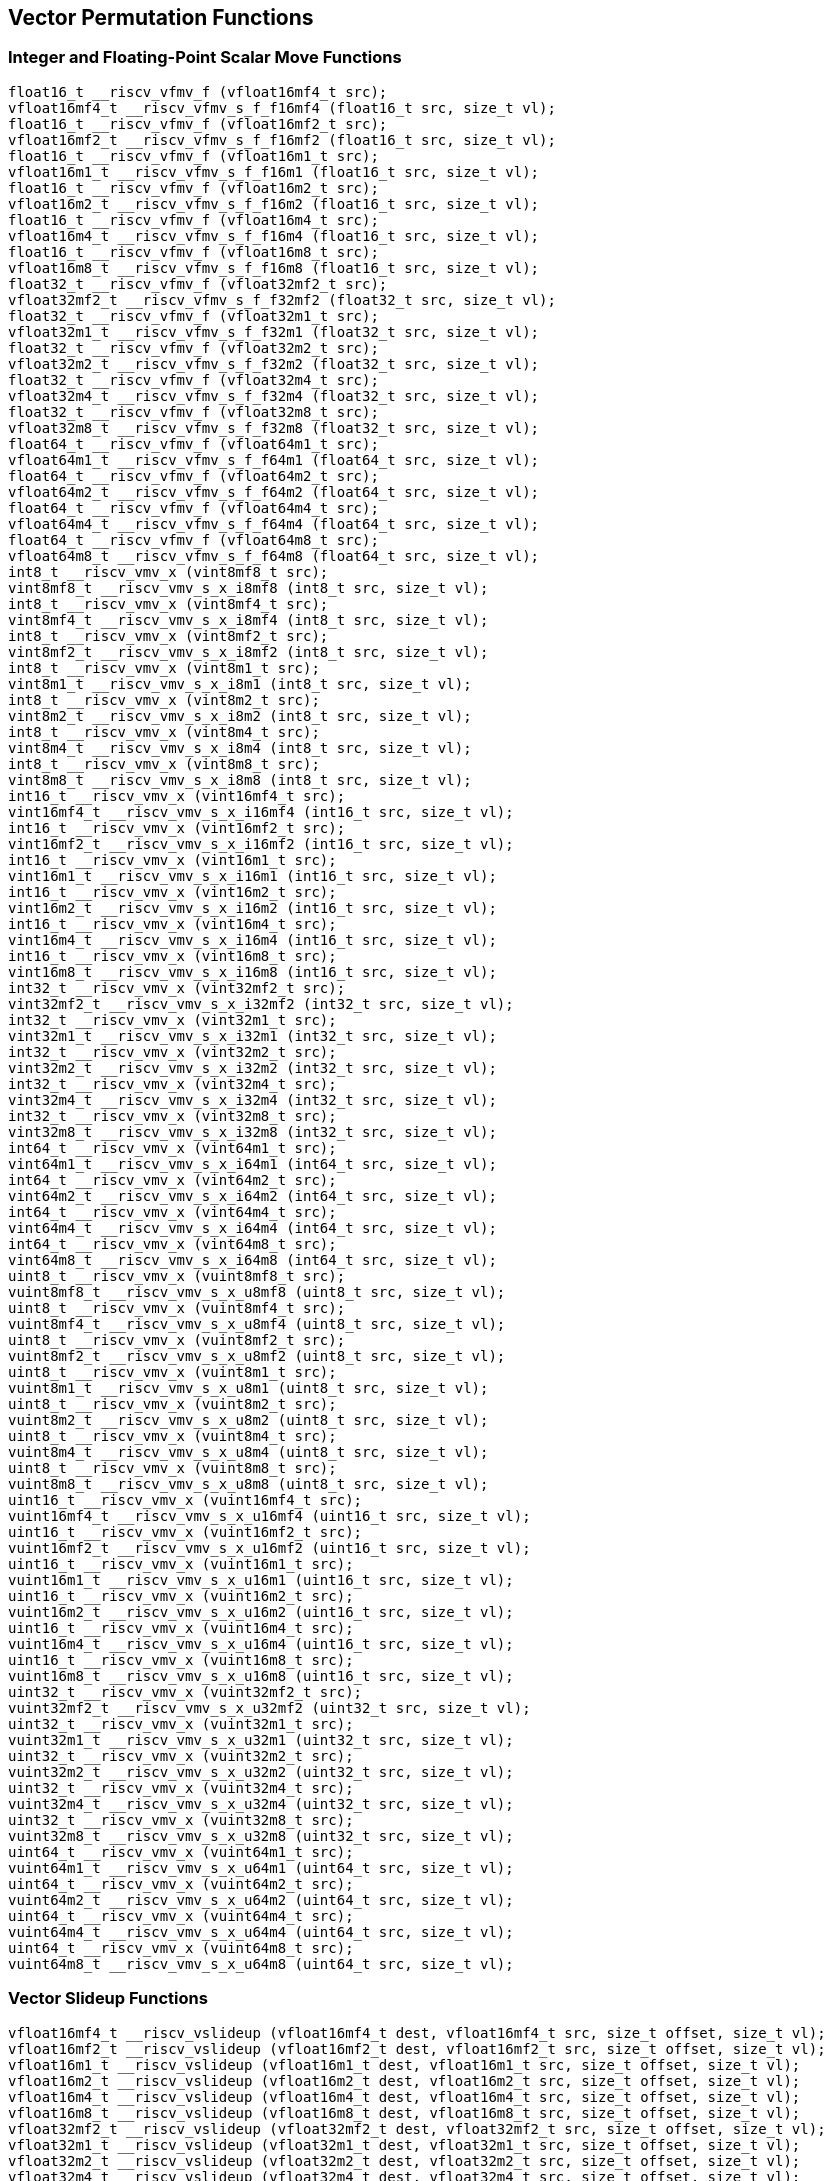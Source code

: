 
== Vector Permutation Functions

[[integer-scalar-move]]
=== Integer and Floating-Point Scalar Move Functions

``` C
float16_t __riscv_vfmv_f (vfloat16mf4_t src);
vfloat16mf4_t __riscv_vfmv_s_f_f16mf4 (float16_t src, size_t vl);
float16_t __riscv_vfmv_f (vfloat16mf2_t src);
vfloat16mf2_t __riscv_vfmv_s_f_f16mf2 (float16_t src, size_t vl);
float16_t __riscv_vfmv_f (vfloat16m1_t src);
vfloat16m1_t __riscv_vfmv_s_f_f16m1 (float16_t src, size_t vl);
float16_t __riscv_vfmv_f (vfloat16m2_t src);
vfloat16m2_t __riscv_vfmv_s_f_f16m2 (float16_t src, size_t vl);
float16_t __riscv_vfmv_f (vfloat16m4_t src);
vfloat16m4_t __riscv_vfmv_s_f_f16m4 (float16_t src, size_t vl);
float16_t __riscv_vfmv_f (vfloat16m8_t src);
vfloat16m8_t __riscv_vfmv_s_f_f16m8 (float16_t src, size_t vl);
float32_t __riscv_vfmv_f (vfloat32mf2_t src);
vfloat32mf2_t __riscv_vfmv_s_f_f32mf2 (float32_t src, size_t vl);
float32_t __riscv_vfmv_f (vfloat32m1_t src);
vfloat32m1_t __riscv_vfmv_s_f_f32m1 (float32_t src, size_t vl);
float32_t __riscv_vfmv_f (vfloat32m2_t src);
vfloat32m2_t __riscv_vfmv_s_f_f32m2 (float32_t src, size_t vl);
float32_t __riscv_vfmv_f (vfloat32m4_t src);
vfloat32m4_t __riscv_vfmv_s_f_f32m4 (float32_t src, size_t vl);
float32_t __riscv_vfmv_f (vfloat32m8_t src);
vfloat32m8_t __riscv_vfmv_s_f_f32m8 (float32_t src, size_t vl);
float64_t __riscv_vfmv_f (vfloat64m1_t src);
vfloat64m1_t __riscv_vfmv_s_f_f64m1 (float64_t src, size_t vl);
float64_t __riscv_vfmv_f (vfloat64m2_t src);
vfloat64m2_t __riscv_vfmv_s_f_f64m2 (float64_t src, size_t vl);
float64_t __riscv_vfmv_f (vfloat64m4_t src);
vfloat64m4_t __riscv_vfmv_s_f_f64m4 (float64_t src, size_t vl);
float64_t __riscv_vfmv_f (vfloat64m8_t src);
vfloat64m8_t __riscv_vfmv_s_f_f64m8 (float64_t src, size_t vl);
int8_t __riscv_vmv_x (vint8mf8_t src);
vint8mf8_t __riscv_vmv_s_x_i8mf8 (int8_t src, size_t vl);
int8_t __riscv_vmv_x (vint8mf4_t src);
vint8mf4_t __riscv_vmv_s_x_i8mf4 (int8_t src, size_t vl);
int8_t __riscv_vmv_x (vint8mf2_t src);
vint8mf2_t __riscv_vmv_s_x_i8mf2 (int8_t src, size_t vl);
int8_t __riscv_vmv_x (vint8m1_t src);
vint8m1_t __riscv_vmv_s_x_i8m1 (int8_t src, size_t vl);
int8_t __riscv_vmv_x (vint8m2_t src);
vint8m2_t __riscv_vmv_s_x_i8m2 (int8_t src, size_t vl);
int8_t __riscv_vmv_x (vint8m4_t src);
vint8m4_t __riscv_vmv_s_x_i8m4 (int8_t src, size_t vl);
int8_t __riscv_vmv_x (vint8m8_t src);
vint8m8_t __riscv_vmv_s_x_i8m8 (int8_t src, size_t vl);
int16_t __riscv_vmv_x (vint16mf4_t src);
vint16mf4_t __riscv_vmv_s_x_i16mf4 (int16_t src, size_t vl);
int16_t __riscv_vmv_x (vint16mf2_t src);
vint16mf2_t __riscv_vmv_s_x_i16mf2 (int16_t src, size_t vl);
int16_t __riscv_vmv_x (vint16m1_t src);
vint16m1_t __riscv_vmv_s_x_i16m1 (int16_t src, size_t vl);
int16_t __riscv_vmv_x (vint16m2_t src);
vint16m2_t __riscv_vmv_s_x_i16m2 (int16_t src, size_t vl);
int16_t __riscv_vmv_x (vint16m4_t src);
vint16m4_t __riscv_vmv_s_x_i16m4 (int16_t src, size_t vl);
int16_t __riscv_vmv_x (vint16m8_t src);
vint16m8_t __riscv_vmv_s_x_i16m8 (int16_t src, size_t vl);
int32_t __riscv_vmv_x (vint32mf2_t src);
vint32mf2_t __riscv_vmv_s_x_i32mf2 (int32_t src, size_t vl);
int32_t __riscv_vmv_x (vint32m1_t src);
vint32m1_t __riscv_vmv_s_x_i32m1 (int32_t src, size_t vl);
int32_t __riscv_vmv_x (vint32m2_t src);
vint32m2_t __riscv_vmv_s_x_i32m2 (int32_t src, size_t vl);
int32_t __riscv_vmv_x (vint32m4_t src);
vint32m4_t __riscv_vmv_s_x_i32m4 (int32_t src, size_t vl);
int32_t __riscv_vmv_x (vint32m8_t src);
vint32m8_t __riscv_vmv_s_x_i32m8 (int32_t src, size_t vl);
int64_t __riscv_vmv_x (vint64m1_t src);
vint64m1_t __riscv_vmv_s_x_i64m1 (int64_t src, size_t vl);
int64_t __riscv_vmv_x (vint64m2_t src);
vint64m2_t __riscv_vmv_s_x_i64m2 (int64_t src, size_t vl);
int64_t __riscv_vmv_x (vint64m4_t src);
vint64m4_t __riscv_vmv_s_x_i64m4 (int64_t src, size_t vl);
int64_t __riscv_vmv_x (vint64m8_t src);
vint64m8_t __riscv_vmv_s_x_i64m8 (int64_t src, size_t vl);
uint8_t __riscv_vmv_x (vuint8mf8_t src);
vuint8mf8_t __riscv_vmv_s_x_u8mf8 (uint8_t src, size_t vl);
uint8_t __riscv_vmv_x (vuint8mf4_t src);
vuint8mf4_t __riscv_vmv_s_x_u8mf4 (uint8_t src, size_t vl);
uint8_t __riscv_vmv_x (vuint8mf2_t src);
vuint8mf2_t __riscv_vmv_s_x_u8mf2 (uint8_t src, size_t vl);
uint8_t __riscv_vmv_x (vuint8m1_t src);
vuint8m1_t __riscv_vmv_s_x_u8m1 (uint8_t src, size_t vl);
uint8_t __riscv_vmv_x (vuint8m2_t src);
vuint8m2_t __riscv_vmv_s_x_u8m2 (uint8_t src, size_t vl);
uint8_t __riscv_vmv_x (vuint8m4_t src);
vuint8m4_t __riscv_vmv_s_x_u8m4 (uint8_t src, size_t vl);
uint8_t __riscv_vmv_x (vuint8m8_t src);
vuint8m8_t __riscv_vmv_s_x_u8m8 (uint8_t src, size_t vl);
uint16_t __riscv_vmv_x (vuint16mf4_t src);
vuint16mf4_t __riscv_vmv_s_x_u16mf4 (uint16_t src, size_t vl);
uint16_t __riscv_vmv_x (vuint16mf2_t src);
vuint16mf2_t __riscv_vmv_s_x_u16mf2 (uint16_t src, size_t vl);
uint16_t __riscv_vmv_x (vuint16m1_t src);
vuint16m1_t __riscv_vmv_s_x_u16m1 (uint16_t src, size_t vl);
uint16_t __riscv_vmv_x (vuint16m2_t src);
vuint16m2_t __riscv_vmv_s_x_u16m2 (uint16_t src, size_t vl);
uint16_t __riscv_vmv_x (vuint16m4_t src);
vuint16m4_t __riscv_vmv_s_x_u16m4 (uint16_t src, size_t vl);
uint16_t __riscv_vmv_x (vuint16m8_t src);
vuint16m8_t __riscv_vmv_s_x_u16m8 (uint16_t src, size_t vl);
uint32_t __riscv_vmv_x (vuint32mf2_t src);
vuint32mf2_t __riscv_vmv_s_x_u32mf2 (uint32_t src, size_t vl);
uint32_t __riscv_vmv_x (vuint32m1_t src);
vuint32m1_t __riscv_vmv_s_x_u32m1 (uint32_t src, size_t vl);
uint32_t __riscv_vmv_x (vuint32m2_t src);
vuint32m2_t __riscv_vmv_s_x_u32m2 (uint32_t src, size_t vl);
uint32_t __riscv_vmv_x (vuint32m4_t src);
vuint32m4_t __riscv_vmv_s_x_u32m4 (uint32_t src, size_t vl);
uint32_t __riscv_vmv_x (vuint32m8_t src);
vuint32m8_t __riscv_vmv_s_x_u32m8 (uint32_t src, size_t vl);
uint64_t __riscv_vmv_x (vuint64m1_t src);
vuint64m1_t __riscv_vmv_s_x_u64m1 (uint64_t src, size_t vl);
uint64_t __riscv_vmv_x (vuint64m2_t src);
vuint64m2_t __riscv_vmv_s_x_u64m2 (uint64_t src, size_t vl);
uint64_t __riscv_vmv_x (vuint64m4_t src);
vuint64m4_t __riscv_vmv_s_x_u64m4 (uint64_t src, size_t vl);
uint64_t __riscv_vmv_x (vuint64m8_t src);
vuint64m8_t __riscv_vmv_s_x_u64m8 (uint64_t src, size_t vl);
```

[[vector-slideup]]
=== Vector Slideup Functions

``` C
vfloat16mf4_t __riscv_vslideup (vfloat16mf4_t dest, vfloat16mf4_t src, size_t offset, size_t vl);
vfloat16mf2_t __riscv_vslideup (vfloat16mf2_t dest, vfloat16mf2_t src, size_t offset, size_t vl);
vfloat16m1_t __riscv_vslideup (vfloat16m1_t dest, vfloat16m1_t src, size_t offset, size_t vl);
vfloat16m2_t __riscv_vslideup (vfloat16m2_t dest, vfloat16m2_t src, size_t offset, size_t vl);
vfloat16m4_t __riscv_vslideup (vfloat16m4_t dest, vfloat16m4_t src, size_t offset, size_t vl);
vfloat16m8_t __riscv_vslideup (vfloat16m8_t dest, vfloat16m8_t src, size_t offset, size_t vl);
vfloat32mf2_t __riscv_vslideup (vfloat32mf2_t dest, vfloat32mf2_t src, size_t offset, size_t vl);
vfloat32m1_t __riscv_vslideup (vfloat32m1_t dest, vfloat32m1_t src, size_t offset, size_t vl);
vfloat32m2_t __riscv_vslideup (vfloat32m2_t dest, vfloat32m2_t src, size_t offset, size_t vl);
vfloat32m4_t __riscv_vslideup (vfloat32m4_t dest, vfloat32m4_t src, size_t offset, size_t vl);
vfloat32m8_t __riscv_vslideup (vfloat32m8_t dest, vfloat32m8_t src, size_t offset, size_t vl);
vfloat64m1_t __riscv_vslideup (vfloat64m1_t dest, vfloat64m1_t src, size_t offset, size_t vl);
vfloat64m2_t __riscv_vslideup (vfloat64m2_t dest, vfloat64m2_t src, size_t offset, size_t vl);
vfloat64m4_t __riscv_vslideup (vfloat64m4_t dest, vfloat64m4_t src, size_t offset, size_t vl);
vfloat64m8_t __riscv_vslideup (vfloat64m8_t dest, vfloat64m8_t src, size_t offset, size_t vl);
vint8mf8_t __riscv_vslideup (vint8mf8_t dest, vint8mf8_t src, size_t offset, size_t vl);
vint8mf4_t __riscv_vslideup (vint8mf4_t dest, vint8mf4_t src, size_t offset, size_t vl);
vint8mf2_t __riscv_vslideup (vint8mf2_t dest, vint8mf2_t src, size_t offset, size_t vl);
vint8m1_t __riscv_vslideup (vint8m1_t dest, vint8m1_t src, size_t offset, size_t vl);
vint8m2_t __riscv_vslideup (vint8m2_t dest, vint8m2_t src, size_t offset, size_t vl);
vint8m4_t __riscv_vslideup (vint8m4_t dest, vint8m4_t src, size_t offset, size_t vl);
vint8m8_t __riscv_vslideup (vint8m8_t dest, vint8m8_t src, size_t offset, size_t vl);
vint16mf4_t __riscv_vslideup (vint16mf4_t dest, vint16mf4_t src, size_t offset, size_t vl);
vint16mf2_t __riscv_vslideup (vint16mf2_t dest, vint16mf2_t src, size_t offset, size_t vl);
vint16m1_t __riscv_vslideup (vint16m1_t dest, vint16m1_t src, size_t offset, size_t vl);
vint16m2_t __riscv_vslideup (vint16m2_t dest, vint16m2_t src, size_t offset, size_t vl);
vint16m4_t __riscv_vslideup (vint16m4_t dest, vint16m4_t src, size_t offset, size_t vl);
vint16m8_t __riscv_vslideup (vint16m8_t dest, vint16m8_t src, size_t offset, size_t vl);
vint32mf2_t __riscv_vslideup (vint32mf2_t dest, vint32mf2_t src, size_t offset, size_t vl);
vint32m1_t __riscv_vslideup (vint32m1_t dest, vint32m1_t src, size_t offset, size_t vl);
vint32m2_t __riscv_vslideup (vint32m2_t dest, vint32m2_t src, size_t offset, size_t vl);
vint32m4_t __riscv_vslideup (vint32m4_t dest, vint32m4_t src, size_t offset, size_t vl);
vint32m8_t __riscv_vslideup (vint32m8_t dest, vint32m8_t src, size_t offset, size_t vl);
vint64m1_t __riscv_vslideup (vint64m1_t dest, vint64m1_t src, size_t offset, size_t vl);
vint64m2_t __riscv_vslideup (vint64m2_t dest, vint64m2_t src, size_t offset, size_t vl);
vint64m4_t __riscv_vslideup (vint64m4_t dest, vint64m4_t src, size_t offset, size_t vl);
vint64m8_t __riscv_vslideup (vint64m8_t dest, vint64m8_t src, size_t offset, size_t vl);
vuint8mf8_t __riscv_vslideup (vuint8mf8_t dest, vuint8mf8_t src, size_t offset, size_t vl);
vuint8mf4_t __riscv_vslideup (vuint8mf4_t dest, vuint8mf4_t src, size_t offset, size_t vl);
vuint8mf2_t __riscv_vslideup (vuint8mf2_t dest, vuint8mf2_t src, size_t offset, size_t vl);
vuint8m1_t __riscv_vslideup (vuint8m1_t dest, vuint8m1_t src, size_t offset, size_t vl);
vuint8m2_t __riscv_vslideup (vuint8m2_t dest, vuint8m2_t src, size_t offset, size_t vl);
vuint8m4_t __riscv_vslideup (vuint8m4_t dest, vuint8m4_t src, size_t offset, size_t vl);
vuint8m8_t __riscv_vslideup (vuint8m8_t dest, vuint8m8_t src, size_t offset, size_t vl);
vuint16mf4_t __riscv_vslideup (vuint16mf4_t dest, vuint16mf4_t src, size_t offset, size_t vl);
vuint16mf2_t __riscv_vslideup (vuint16mf2_t dest, vuint16mf2_t src, size_t offset, size_t vl);
vuint16m1_t __riscv_vslideup (vuint16m1_t dest, vuint16m1_t src, size_t offset, size_t vl);
vuint16m2_t __riscv_vslideup (vuint16m2_t dest, vuint16m2_t src, size_t offset, size_t vl);
vuint16m4_t __riscv_vslideup (vuint16m4_t dest, vuint16m4_t src, size_t offset, size_t vl);
vuint16m8_t __riscv_vslideup (vuint16m8_t dest, vuint16m8_t src, size_t offset, size_t vl);
vuint32mf2_t __riscv_vslideup (vuint32mf2_t dest, vuint32mf2_t src, size_t offset, size_t vl);
vuint32m1_t __riscv_vslideup (vuint32m1_t dest, vuint32m1_t src, size_t offset, size_t vl);
vuint32m2_t __riscv_vslideup (vuint32m2_t dest, vuint32m2_t src, size_t offset, size_t vl);
vuint32m4_t __riscv_vslideup (vuint32m4_t dest, vuint32m4_t src, size_t offset, size_t vl);
vuint32m8_t __riscv_vslideup (vuint32m8_t dest, vuint32m8_t src, size_t offset, size_t vl);
vuint64m1_t __riscv_vslideup (vuint64m1_t dest, vuint64m1_t src, size_t offset, size_t vl);
vuint64m2_t __riscv_vslideup (vuint64m2_t dest, vuint64m2_t src, size_t offset, size_t vl);
vuint64m4_t __riscv_vslideup (vuint64m4_t dest, vuint64m4_t src, size_t offset, size_t vl);
vuint64m8_t __riscv_vslideup (vuint64m8_t dest, vuint64m8_t src, size_t offset, size_t vl);
// masked functions
vfloat16mf4_t __riscv_vslideup (vbool64_t mask, vfloat16mf4_t dest, vfloat16mf4_t src, size_t offset, size_t vl);
vfloat16mf2_t __riscv_vslideup (vbool32_t mask, vfloat16mf2_t dest, vfloat16mf2_t src, size_t offset, size_t vl);
vfloat16m1_t __riscv_vslideup (vbool16_t mask, vfloat16m1_t dest, vfloat16m1_t src, size_t offset, size_t vl);
vfloat16m2_t __riscv_vslideup (vbool8_t mask, vfloat16m2_t dest, vfloat16m2_t src, size_t offset, size_t vl);
vfloat16m4_t __riscv_vslideup (vbool4_t mask, vfloat16m4_t dest, vfloat16m4_t src, size_t offset, size_t vl);
vfloat16m8_t __riscv_vslideup (vbool2_t mask, vfloat16m8_t dest, vfloat16m8_t src, size_t offset, size_t vl);
vfloat32mf2_t __riscv_vslideup (vbool64_t mask, vfloat32mf2_t dest, vfloat32mf2_t src, size_t offset, size_t vl);
vfloat32m1_t __riscv_vslideup (vbool32_t mask, vfloat32m1_t dest, vfloat32m1_t src, size_t offset, size_t vl);
vfloat32m2_t __riscv_vslideup (vbool16_t mask, vfloat32m2_t dest, vfloat32m2_t src, size_t offset, size_t vl);
vfloat32m4_t __riscv_vslideup (vbool8_t mask, vfloat32m4_t dest, vfloat32m4_t src, size_t offset, size_t vl);
vfloat32m8_t __riscv_vslideup (vbool4_t mask, vfloat32m8_t dest, vfloat32m8_t src, size_t offset, size_t vl);
vfloat64m1_t __riscv_vslideup (vbool64_t mask, vfloat64m1_t dest, vfloat64m1_t src, size_t offset, size_t vl);
vfloat64m2_t __riscv_vslideup (vbool32_t mask, vfloat64m2_t dest, vfloat64m2_t src, size_t offset, size_t vl);
vfloat64m4_t __riscv_vslideup (vbool16_t mask, vfloat64m4_t dest, vfloat64m4_t src, size_t offset, size_t vl);
vfloat64m8_t __riscv_vslideup (vbool8_t mask, vfloat64m8_t dest, vfloat64m8_t src, size_t offset, size_t vl);
vint8mf8_t __riscv_vslideup (vbool64_t mask, vint8mf8_t dest, vint8mf8_t src, size_t offset, size_t vl);
vint8mf4_t __riscv_vslideup (vbool32_t mask, vint8mf4_t dest, vint8mf4_t src, size_t offset, size_t vl);
vint8mf2_t __riscv_vslideup (vbool16_t mask, vint8mf2_t dest, vint8mf2_t src, size_t offset, size_t vl);
vint8m1_t __riscv_vslideup (vbool8_t mask, vint8m1_t dest, vint8m1_t src, size_t offset, size_t vl);
vint8m2_t __riscv_vslideup (vbool4_t mask, vint8m2_t dest, vint8m2_t src, size_t offset, size_t vl);
vint8m4_t __riscv_vslideup (vbool2_t mask, vint8m4_t dest, vint8m4_t src, size_t offset, size_t vl);
vint8m8_t __riscv_vslideup (vbool1_t mask, vint8m8_t dest, vint8m8_t src, size_t offset, size_t vl);
vint16mf4_t __riscv_vslideup (vbool64_t mask, vint16mf4_t dest, vint16mf4_t src, size_t offset, size_t vl);
vint16mf2_t __riscv_vslideup (vbool32_t mask, vint16mf2_t dest, vint16mf2_t src, size_t offset, size_t vl);
vint16m1_t __riscv_vslideup (vbool16_t mask, vint16m1_t dest, vint16m1_t src, size_t offset, size_t vl);
vint16m2_t __riscv_vslideup (vbool8_t mask, vint16m2_t dest, vint16m2_t src, size_t offset, size_t vl);
vint16m4_t __riscv_vslideup (vbool4_t mask, vint16m4_t dest, vint16m4_t src, size_t offset, size_t vl);
vint16m8_t __riscv_vslideup (vbool2_t mask, vint16m8_t dest, vint16m8_t src, size_t offset, size_t vl);
vint32mf2_t __riscv_vslideup (vbool64_t mask, vint32mf2_t dest, vint32mf2_t src, size_t offset, size_t vl);
vint32m1_t __riscv_vslideup (vbool32_t mask, vint32m1_t dest, vint32m1_t src, size_t offset, size_t vl);
vint32m2_t __riscv_vslideup (vbool16_t mask, vint32m2_t dest, vint32m2_t src, size_t offset, size_t vl);
vint32m4_t __riscv_vslideup (vbool8_t mask, vint32m4_t dest, vint32m4_t src, size_t offset, size_t vl);
vint32m8_t __riscv_vslideup (vbool4_t mask, vint32m8_t dest, vint32m8_t src, size_t offset, size_t vl);
vint64m1_t __riscv_vslideup (vbool64_t mask, vint64m1_t dest, vint64m1_t src, size_t offset, size_t vl);
vint64m2_t __riscv_vslideup (vbool32_t mask, vint64m2_t dest, vint64m2_t src, size_t offset, size_t vl);
vint64m4_t __riscv_vslideup (vbool16_t mask, vint64m4_t dest, vint64m4_t src, size_t offset, size_t vl);
vint64m8_t __riscv_vslideup (vbool8_t mask, vint64m8_t dest, vint64m8_t src, size_t offset, size_t vl);
vuint8mf8_t __riscv_vslideup (vbool64_t mask, vuint8mf8_t dest, vuint8mf8_t src, size_t offset, size_t vl);
vuint8mf4_t __riscv_vslideup (vbool32_t mask, vuint8mf4_t dest, vuint8mf4_t src, size_t offset, size_t vl);
vuint8mf2_t __riscv_vslideup (vbool16_t mask, vuint8mf2_t dest, vuint8mf2_t src, size_t offset, size_t vl);
vuint8m1_t __riscv_vslideup (vbool8_t mask, vuint8m1_t dest, vuint8m1_t src, size_t offset, size_t vl);
vuint8m2_t __riscv_vslideup (vbool4_t mask, vuint8m2_t dest, vuint8m2_t src, size_t offset, size_t vl);
vuint8m4_t __riscv_vslideup (vbool2_t mask, vuint8m4_t dest, vuint8m4_t src, size_t offset, size_t vl);
vuint8m8_t __riscv_vslideup (vbool1_t mask, vuint8m8_t dest, vuint8m8_t src, size_t offset, size_t vl);
vuint16mf4_t __riscv_vslideup (vbool64_t mask, vuint16mf4_t dest, vuint16mf4_t src, size_t offset, size_t vl);
vuint16mf2_t __riscv_vslideup (vbool32_t mask, vuint16mf2_t dest, vuint16mf2_t src, size_t offset, size_t vl);
vuint16m1_t __riscv_vslideup (vbool16_t mask, vuint16m1_t dest, vuint16m1_t src, size_t offset, size_t vl);
vuint16m2_t __riscv_vslideup (vbool8_t mask, vuint16m2_t dest, vuint16m2_t src, size_t offset, size_t vl);
vuint16m4_t __riscv_vslideup (vbool4_t mask, vuint16m4_t dest, vuint16m4_t src, size_t offset, size_t vl);
vuint16m8_t __riscv_vslideup (vbool2_t mask, vuint16m8_t dest, vuint16m8_t src, size_t offset, size_t vl);
vuint32mf2_t __riscv_vslideup (vbool64_t mask, vuint32mf2_t dest, vuint32mf2_t src, size_t offset, size_t vl);
vuint32m1_t __riscv_vslideup (vbool32_t mask, vuint32m1_t dest, vuint32m1_t src, size_t offset, size_t vl);
vuint32m2_t __riscv_vslideup (vbool16_t mask, vuint32m2_t dest, vuint32m2_t src, size_t offset, size_t vl);
vuint32m4_t __riscv_vslideup (vbool8_t mask, vuint32m4_t dest, vuint32m4_t src, size_t offset, size_t vl);
vuint32m8_t __riscv_vslideup (vbool4_t mask, vuint32m8_t dest, vuint32m8_t src, size_t offset, size_t vl);
vuint64m1_t __riscv_vslideup (vbool64_t mask, vuint64m1_t dest, vuint64m1_t src, size_t offset, size_t vl);
vuint64m2_t __riscv_vslideup (vbool32_t mask, vuint64m2_t dest, vuint64m2_t src, size_t offset, size_t vl);
vuint64m4_t __riscv_vslideup (vbool16_t mask, vuint64m4_t dest, vuint64m4_t src, size_t offset, size_t vl);
vuint64m8_t __riscv_vslideup (vbool8_t mask, vuint64m8_t dest, vuint64m8_t src, size_t offset, size_t vl);
```

[[vector-slidedown]]
=== Vector Slidedown Functions

``` C
vfloat16mf4_t __riscv_vslidedown (vfloat16mf4_t src, size_t offset, size_t vl);
vfloat16mf2_t __riscv_vslidedown (vfloat16mf2_t src, size_t offset, size_t vl);
vfloat16m1_t __riscv_vslidedown (vfloat16m1_t src, size_t offset, size_t vl);
vfloat16m2_t __riscv_vslidedown (vfloat16m2_t src, size_t offset, size_t vl);
vfloat16m4_t __riscv_vslidedown (vfloat16m4_t src, size_t offset, size_t vl);
vfloat16m8_t __riscv_vslidedown (vfloat16m8_t src, size_t offset, size_t vl);
vfloat32mf2_t __riscv_vslidedown (vfloat32mf2_t src, size_t offset, size_t vl);
vfloat32m1_t __riscv_vslidedown (vfloat32m1_t src, size_t offset, size_t vl);
vfloat32m2_t __riscv_vslidedown (vfloat32m2_t src, size_t offset, size_t vl);
vfloat32m4_t __riscv_vslidedown (vfloat32m4_t src, size_t offset, size_t vl);
vfloat32m8_t __riscv_vslidedown (vfloat32m8_t src, size_t offset, size_t vl);
vfloat64m1_t __riscv_vslidedown (vfloat64m1_t src, size_t offset, size_t vl);
vfloat64m2_t __riscv_vslidedown (vfloat64m2_t src, size_t offset, size_t vl);
vfloat64m4_t __riscv_vslidedown (vfloat64m4_t src, size_t offset, size_t vl);
vfloat64m8_t __riscv_vslidedown (vfloat64m8_t src, size_t offset, size_t vl);
vint8mf8_t __riscv_vslidedown (vint8mf8_t src, size_t offset, size_t vl);
vint8mf4_t __riscv_vslidedown (vint8mf4_t src, size_t offset, size_t vl);
vint8mf2_t __riscv_vslidedown (vint8mf2_t src, size_t offset, size_t vl);
vint8m1_t __riscv_vslidedown (vint8m1_t src, size_t offset, size_t vl);
vint8m2_t __riscv_vslidedown (vint8m2_t src, size_t offset, size_t vl);
vint8m4_t __riscv_vslidedown (vint8m4_t src, size_t offset, size_t vl);
vint8m8_t __riscv_vslidedown (vint8m8_t src, size_t offset, size_t vl);
vint16mf4_t __riscv_vslidedown (vint16mf4_t src, size_t offset, size_t vl);
vint16mf2_t __riscv_vslidedown (vint16mf2_t src, size_t offset, size_t vl);
vint16m1_t __riscv_vslidedown (vint16m1_t src, size_t offset, size_t vl);
vint16m2_t __riscv_vslidedown (vint16m2_t src, size_t offset, size_t vl);
vint16m4_t __riscv_vslidedown (vint16m4_t src, size_t offset, size_t vl);
vint16m8_t __riscv_vslidedown (vint16m8_t src, size_t offset, size_t vl);
vint32mf2_t __riscv_vslidedown (vint32mf2_t src, size_t offset, size_t vl);
vint32m1_t __riscv_vslidedown (vint32m1_t src, size_t offset, size_t vl);
vint32m2_t __riscv_vslidedown (vint32m2_t src, size_t offset, size_t vl);
vint32m4_t __riscv_vslidedown (vint32m4_t src, size_t offset, size_t vl);
vint32m8_t __riscv_vslidedown (vint32m8_t src, size_t offset, size_t vl);
vint64m1_t __riscv_vslidedown (vint64m1_t src, size_t offset, size_t vl);
vint64m2_t __riscv_vslidedown (vint64m2_t src, size_t offset, size_t vl);
vint64m4_t __riscv_vslidedown (vint64m4_t src, size_t offset, size_t vl);
vint64m8_t __riscv_vslidedown (vint64m8_t src, size_t offset, size_t vl);
vuint8mf8_t __riscv_vslidedown (vuint8mf8_t src, size_t offset, size_t vl);
vuint8mf4_t __riscv_vslidedown (vuint8mf4_t src, size_t offset, size_t vl);
vuint8mf2_t __riscv_vslidedown (vuint8mf2_t src, size_t offset, size_t vl);
vuint8m1_t __riscv_vslidedown (vuint8m1_t src, size_t offset, size_t vl);
vuint8m2_t __riscv_vslidedown (vuint8m2_t src, size_t offset, size_t vl);
vuint8m4_t __riscv_vslidedown (vuint8m4_t src, size_t offset, size_t vl);
vuint8m8_t __riscv_vslidedown (vuint8m8_t src, size_t offset, size_t vl);
vuint16mf4_t __riscv_vslidedown (vuint16mf4_t src, size_t offset, size_t vl);
vuint16mf2_t __riscv_vslidedown (vuint16mf2_t src, size_t offset, size_t vl);
vuint16m1_t __riscv_vslidedown (vuint16m1_t src, size_t offset, size_t vl);
vuint16m2_t __riscv_vslidedown (vuint16m2_t src, size_t offset, size_t vl);
vuint16m4_t __riscv_vslidedown (vuint16m4_t src, size_t offset, size_t vl);
vuint16m8_t __riscv_vslidedown (vuint16m8_t src, size_t offset, size_t vl);
vuint32mf2_t __riscv_vslidedown (vuint32mf2_t src, size_t offset, size_t vl);
vuint32m1_t __riscv_vslidedown (vuint32m1_t src, size_t offset, size_t vl);
vuint32m2_t __riscv_vslidedown (vuint32m2_t src, size_t offset, size_t vl);
vuint32m4_t __riscv_vslidedown (vuint32m4_t src, size_t offset, size_t vl);
vuint32m8_t __riscv_vslidedown (vuint32m8_t src, size_t offset, size_t vl);
vuint64m1_t __riscv_vslidedown (vuint64m1_t src, size_t offset, size_t vl);
vuint64m2_t __riscv_vslidedown (vuint64m2_t src, size_t offset, size_t vl);
vuint64m4_t __riscv_vslidedown (vuint64m4_t src, size_t offset, size_t vl);
vuint64m8_t __riscv_vslidedown (vuint64m8_t src, size_t offset, size_t vl);
// masked functions
vfloat16mf4_t __riscv_vslidedown (vbool64_t mask, vfloat16mf4_t src, size_t offset, size_t vl);
vfloat16mf2_t __riscv_vslidedown (vbool32_t mask, vfloat16mf2_t src, size_t offset, size_t vl);
vfloat16m1_t __riscv_vslidedown (vbool16_t mask, vfloat16m1_t src, size_t offset, size_t vl);
vfloat16m2_t __riscv_vslidedown (vbool8_t mask, vfloat16m2_t src, size_t offset, size_t vl);
vfloat16m4_t __riscv_vslidedown (vbool4_t mask, vfloat16m4_t src, size_t offset, size_t vl);
vfloat16m8_t __riscv_vslidedown (vbool2_t mask, vfloat16m8_t src, size_t offset, size_t vl);
vfloat32mf2_t __riscv_vslidedown (vbool64_t mask, vfloat32mf2_t src, size_t offset, size_t vl);
vfloat32m1_t __riscv_vslidedown (vbool32_t mask, vfloat32m1_t src, size_t offset, size_t vl);
vfloat32m2_t __riscv_vslidedown (vbool16_t mask, vfloat32m2_t src, size_t offset, size_t vl);
vfloat32m4_t __riscv_vslidedown (vbool8_t mask, vfloat32m4_t src, size_t offset, size_t vl);
vfloat32m8_t __riscv_vslidedown (vbool4_t mask, vfloat32m8_t src, size_t offset, size_t vl);
vfloat64m1_t __riscv_vslidedown (vbool64_t mask, vfloat64m1_t src, size_t offset, size_t vl);
vfloat64m2_t __riscv_vslidedown (vbool32_t mask, vfloat64m2_t src, size_t offset, size_t vl);
vfloat64m4_t __riscv_vslidedown (vbool16_t mask, vfloat64m4_t src, size_t offset, size_t vl);
vfloat64m8_t __riscv_vslidedown (vbool8_t mask, vfloat64m8_t src, size_t offset, size_t vl);
vint8mf8_t __riscv_vslidedown (vbool64_t mask, vint8mf8_t src, size_t offset, size_t vl);
vint8mf4_t __riscv_vslidedown (vbool32_t mask, vint8mf4_t src, size_t offset, size_t vl);
vint8mf2_t __riscv_vslidedown (vbool16_t mask, vint8mf2_t src, size_t offset, size_t vl);
vint8m1_t __riscv_vslidedown (vbool8_t mask, vint8m1_t src, size_t offset, size_t vl);
vint8m2_t __riscv_vslidedown (vbool4_t mask, vint8m2_t src, size_t offset, size_t vl);
vint8m4_t __riscv_vslidedown (vbool2_t mask, vint8m4_t src, size_t offset, size_t vl);
vint8m8_t __riscv_vslidedown (vbool1_t mask, vint8m8_t src, size_t offset, size_t vl);
vint16mf4_t __riscv_vslidedown (vbool64_t mask, vint16mf4_t src, size_t offset, size_t vl);
vint16mf2_t __riscv_vslidedown (vbool32_t mask, vint16mf2_t src, size_t offset, size_t vl);
vint16m1_t __riscv_vslidedown (vbool16_t mask, vint16m1_t src, size_t offset, size_t vl);
vint16m2_t __riscv_vslidedown (vbool8_t mask, vint16m2_t src, size_t offset, size_t vl);
vint16m4_t __riscv_vslidedown (vbool4_t mask, vint16m4_t src, size_t offset, size_t vl);
vint16m8_t __riscv_vslidedown (vbool2_t mask, vint16m8_t src, size_t offset, size_t vl);
vint32mf2_t __riscv_vslidedown (vbool64_t mask, vint32mf2_t src, size_t offset, size_t vl);
vint32m1_t __riscv_vslidedown (vbool32_t mask, vint32m1_t src, size_t offset, size_t vl);
vint32m2_t __riscv_vslidedown (vbool16_t mask, vint32m2_t src, size_t offset, size_t vl);
vint32m4_t __riscv_vslidedown (vbool8_t mask, vint32m4_t src, size_t offset, size_t vl);
vint32m8_t __riscv_vslidedown (vbool4_t mask, vint32m8_t src, size_t offset, size_t vl);
vint64m1_t __riscv_vslidedown (vbool64_t mask, vint64m1_t src, size_t offset, size_t vl);
vint64m2_t __riscv_vslidedown (vbool32_t mask, vint64m2_t src, size_t offset, size_t vl);
vint64m4_t __riscv_vslidedown (vbool16_t mask, vint64m4_t src, size_t offset, size_t vl);
vint64m8_t __riscv_vslidedown (vbool8_t mask, vint64m8_t src, size_t offset, size_t vl);
vuint8mf8_t __riscv_vslidedown (vbool64_t mask, vuint8mf8_t src, size_t offset, size_t vl);
vuint8mf4_t __riscv_vslidedown (vbool32_t mask, vuint8mf4_t src, size_t offset, size_t vl);
vuint8mf2_t __riscv_vslidedown (vbool16_t mask, vuint8mf2_t src, size_t offset, size_t vl);
vuint8m1_t __riscv_vslidedown (vbool8_t mask, vuint8m1_t src, size_t offset, size_t vl);
vuint8m2_t __riscv_vslidedown (vbool4_t mask, vuint8m2_t src, size_t offset, size_t vl);
vuint8m4_t __riscv_vslidedown (vbool2_t mask, vuint8m4_t src, size_t offset, size_t vl);
vuint8m8_t __riscv_vslidedown (vbool1_t mask, vuint8m8_t src, size_t offset, size_t vl);
vuint16mf4_t __riscv_vslidedown (vbool64_t mask, vuint16mf4_t src, size_t offset, size_t vl);
vuint16mf2_t __riscv_vslidedown (vbool32_t mask, vuint16mf2_t src, size_t offset, size_t vl);
vuint16m1_t __riscv_vslidedown (vbool16_t mask, vuint16m1_t src, size_t offset, size_t vl);
vuint16m2_t __riscv_vslidedown (vbool8_t mask, vuint16m2_t src, size_t offset, size_t vl);
vuint16m4_t __riscv_vslidedown (vbool4_t mask, vuint16m4_t src, size_t offset, size_t vl);
vuint16m8_t __riscv_vslidedown (vbool2_t mask, vuint16m8_t src, size_t offset, size_t vl);
vuint32mf2_t __riscv_vslidedown (vbool64_t mask, vuint32mf2_t src, size_t offset, size_t vl);
vuint32m1_t __riscv_vslidedown (vbool32_t mask, vuint32m1_t src, size_t offset, size_t vl);
vuint32m2_t __riscv_vslidedown (vbool16_t mask, vuint32m2_t src, size_t offset, size_t vl);
vuint32m4_t __riscv_vslidedown (vbool8_t mask, vuint32m4_t src, size_t offset, size_t vl);
vuint32m8_t __riscv_vslidedown (vbool4_t mask, vuint32m8_t src, size_t offset, size_t vl);
vuint64m1_t __riscv_vslidedown (vbool64_t mask, vuint64m1_t src, size_t offset, size_t vl);
vuint64m2_t __riscv_vslidedown (vbool32_t mask, vuint64m2_t src, size_t offset, size_t vl);
vuint64m4_t __riscv_vslidedown (vbool16_t mask, vuint64m4_t src, size_t offset, size_t vl);
vuint64m8_t __riscv_vslidedown (vbool8_t mask, vuint64m8_t src, size_t offset, size_t vl);
```

[[vector-slide1up-and-slide1down]]
=== Vector Slide1up and Slide1down Functions

``` C
vfloat16mf4_t __riscv_vfslide1up (vfloat16mf4_t src, float16_t value, size_t vl);
vfloat16mf2_t __riscv_vfslide1up (vfloat16mf2_t src, float16_t value, size_t vl);
vfloat16m1_t __riscv_vfslide1up (vfloat16m1_t src, float16_t value, size_t vl);
vfloat16m2_t __riscv_vfslide1up (vfloat16m2_t src, float16_t value, size_t vl);
vfloat16m4_t __riscv_vfslide1up (vfloat16m4_t src, float16_t value, size_t vl);
vfloat16m8_t __riscv_vfslide1up (vfloat16m8_t src, float16_t value, size_t vl);
vfloat32mf2_t __riscv_vfslide1up (vfloat32mf2_t src, float32_t value, size_t vl);
vfloat32m1_t __riscv_vfslide1up (vfloat32m1_t src, float32_t value, size_t vl);
vfloat32m2_t __riscv_vfslide1up (vfloat32m2_t src, float32_t value, size_t vl);
vfloat32m4_t __riscv_vfslide1up (vfloat32m4_t src, float32_t value, size_t vl);
vfloat32m8_t __riscv_vfslide1up (vfloat32m8_t src, float32_t value, size_t vl);
vfloat64m1_t __riscv_vfslide1up (vfloat64m1_t src, float64_t value, size_t vl);
vfloat64m2_t __riscv_vfslide1up (vfloat64m2_t src, float64_t value, size_t vl);
vfloat64m4_t __riscv_vfslide1up (vfloat64m4_t src, float64_t value, size_t vl);
vfloat64m8_t __riscv_vfslide1up (vfloat64m8_t src, float64_t value, size_t vl);
vfloat16mf4_t __riscv_vfslide1down (vfloat16mf4_t src, float16_t value, size_t vl);
vfloat16mf2_t __riscv_vfslide1down (vfloat16mf2_t src, float16_t value, size_t vl);
vfloat16m1_t __riscv_vfslide1down (vfloat16m1_t src, float16_t value, size_t vl);
vfloat16m2_t __riscv_vfslide1down (vfloat16m2_t src, float16_t value, size_t vl);
vfloat16m4_t __riscv_vfslide1down (vfloat16m4_t src, float16_t value, size_t vl);
vfloat16m8_t __riscv_vfslide1down (vfloat16m8_t src, float16_t value, size_t vl);
vfloat32mf2_t __riscv_vfslide1down (vfloat32mf2_t src, float32_t value, size_t vl);
vfloat32m1_t __riscv_vfslide1down (vfloat32m1_t src, float32_t value, size_t vl);
vfloat32m2_t __riscv_vfslide1down (vfloat32m2_t src, float32_t value, size_t vl);
vfloat32m4_t __riscv_vfslide1down (vfloat32m4_t src, float32_t value, size_t vl);
vfloat32m8_t __riscv_vfslide1down (vfloat32m8_t src, float32_t value, size_t vl);
vfloat64m1_t __riscv_vfslide1down (vfloat64m1_t src, float64_t value, size_t vl);
vfloat64m2_t __riscv_vfslide1down (vfloat64m2_t src, float64_t value, size_t vl);
vfloat64m4_t __riscv_vfslide1down (vfloat64m4_t src, float64_t value, size_t vl);
vfloat64m8_t __riscv_vfslide1down (vfloat64m8_t src, float64_t value, size_t vl);
vint8mf8_t __riscv_vslide1up (vint8mf8_t src, int8_t value, size_t vl);
vint8mf4_t __riscv_vslide1up (vint8mf4_t src, int8_t value, size_t vl);
vint8mf2_t __riscv_vslide1up (vint8mf2_t src, int8_t value, size_t vl);
vint8m1_t __riscv_vslide1up (vint8m1_t src, int8_t value, size_t vl);
vint8m2_t __riscv_vslide1up (vint8m2_t src, int8_t value, size_t vl);
vint8m4_t __riscv_vslide1up (vint8m4_t src, int8_t value, size_t vl);
vint8m8_t __riscv_vslide1up (vint8m8_t src, int8_t value, size_t vl);
vint16mf4_t __riscv_vslide1up (vint16mf4_t src, int16_t value, size_t vl);
vint16mf2_t __riscv_vslide1up (vint16mf2_t src, int16_t value, size_t vl);
vint16m1_t __riscv_vslide1up (vint16m1_t src, int16_t value, size_t vl);
vint16m2_t __riscv_vslide1up (vint16m2_t src, int16_t value, size_t vl);
vint16m4_t __riscv_vslide1up (vint16m4_t src, int16_t value, size_t vl);
vint16m8_t __riscv_vslide1up (vint16m8_t src, int16_t value, size_t vl);
vint32mf2_t __riscv_vslide1up (vint32mf2_t src, int32_t value, size_t vl);
vint32m1_t __riscv_vslide1up (vint32m1_t src, int32_t value, size_t vl);
vint32m2_t __riscv_vslide1up (vint32m2_t src, int32_t value, size_t vl);
vint32m4_t __riscv_vslide1up (vint32m4_t src, int32_t value, size_t vl);
vint32m8_t __riscv_vslide1up (vint32m8_t src, int32_t value, size_t vl);
vint64m1_t __riscv_vslide1up (vint64m1_t src, int64_t value, size_t vl);
vint64m2_t __riscv_vslide1up (vint64m2_t src, int64_t value, size_t vl);
vint64m4_t __riscv_vslide1up (vint64m4_t src, int64_t value, size_t vl);
vint64m8_t __riscv_vslide1up (vint64m8_t src, int64_t value, size_t vl);
vint8mf8_t __riscv_vslide1down (vint8mf8_t src, int8_t value, size_t vl);
vint8mf4_t __riscv_vslide1down (vint8mf4_t src, int8_t value, size_t vl);
vint8mf2_t __riscv_vslide1down (vint8mf2_t src, int8_t value, size_t vl);
vint8m1_t __riscv_vslide1down (vint8m1_t src, int8_t value, size_t vl);
vint8m2_t __riscv_vslide1down (vint8m2_t src, int8_t value, size_t vl);
vint8m4_t __riscv_vslide1down (vint8m4_t src, int8_t value, size_t vl);
vint8m8_t __riscv_vslide1down (vint8m8_t src, int8_t value, size_t vl);
vint16mf4_t __riscv_vslide1down (vint16mf4_t src, int16_t value, size_t vl);
vint16mf2_t __riscv_vslide1down (vint16mf2_t src, int16_t value, size_t vl);
vint16m1_t __riscv_vslide1down (vint16m1_t src, int16_t value, size_t vl);
vint16m2_t __riscv_vslide1down (vint16m2_t src, int16_t value, size_t vl);
vint16m4_t __riscv_vslide1down (vint16m4_t src, int16_t value, size_t vl);
vint16m8_t __riscv_vslide1down (vint16m8_t src, int16_t value, size_t vl);
vint32mf2_t __riscv_vslide1down (vint32mf2_t src, int32_t value, size_t vl);
vint32m1_t __riscv_vslide1down (vint32m1_t src, int32_t value, size_t vl);
vint32m2_t __riscv_vslide1down (vint32m2_t src, int32_t value, size_t vl);
vint32m4_t __riscv_vslide1down (vint32m4_t src, int32_t value, size_t vl);
vint32m8_t __riscv_vslide1down (vint32m8_t src, int32_t value, size_t vl);
vint64m1_t __riscv_vslide1down (vint64m1_t src, int64_t value, size_t vl);
vint64m2_t __riscv_vslide1down (vint64m2_t src, int64_t value, size_t vl);
vint64m4_t __riscv_vslide1down (vint64m4_t src, int64_t value, size_t vl);
vint64m8_t __riscv_vslide1down (vint64m8_t src, int64_t value, size_t vl);
vuint8mf8_t __riscv_vslide1up (vuint8mf8_t src, uint8_t value, size_t vl);
vuint8mf4_t __riscv_vslide1up (vuint8mf4_t src, uint8_t value, size_t vl);
vuint8mf2_t __riscv_vslide1up (vuint8mf2_t src, uint8_t value, size_t vl);
vuint8m1_t __riscv_vslide1up (vuint8m1_t src, uint8_t value, size_t vl);
vuint8m2_t __riscv_vslide1up (vuint8m2_t src, uint8_t value, size_t vl);
vuint8m4_t __riscv_vslide1up (vuint8m4_t src, uint8_t value, size_t vl);
vuint8m8_t __riscv_vslide1up (vuint8m8_t src, uint8_t value, size_t vl);
vuint16mf4_t __riscv_vslide1up (vuint16mf4_t src, uint16_t value, size_t vl);
vuint16mf2_t __riscv_vslide1up (vuint16mf2_t src, uint16_t value, size_t vl);
vuint16m1_t __riscv_vslide1up (vuint16m1_t src, uint16_t value, size_t vl);
vuint16m2_t __riscv_vslide1up (vuint16m2_t src, uint16_t value, size_t vl);
vuint16m4_t __riscv_vslide1up (vuint16m4_t src, uint16_t value, size_t vl);
vuint16m8_t __riscv_vslide1up (vuint16m8_t src, uint16_t value, size_t vl);
vuint32mf2_t __riscv_vslide1up (vuint32mf2_t src, uint32_t value, size_t vl);
vuint32m1_t __riscv_vslide1up (vuint32m1_t src, uint32_t value, size_t vl);
vuint32m2_t __riscv_vslide1up (vuint32m2_t src, uint32_t value, size_t vl);
vuint32m4_t __riscv_vslide1up (vuint32m4_t src, uint32_t value, size_t vl);
vuint32m8_t __riscv_vslide1up (vuint32m8_t src, uint32_t value, size_t vl);
vuint64m1_t __riscv_vslide1up (vuint64m1_t src, uint64_t value, size_t vl);
vuint64m2_t __riscv_vslide1up (vuint64m2_t src, uint64_t value, size_t vl);
vuint64m4_t __riscv_vslide1up (vuint64m4_t src, uint64_t value, size_t vl);
vuint64m8_t __riscv_vslide1up (vuint64m8_t src, uint64_t value, size_t vl);
vuint8mf8_t __riscv_vslide1down (vuint8mf8_t src, uint8_t value, size_t vl);
vuint8mf4_t __riscv_vslide1down (vuint8mf4_t src, uint8_t value, size_t vl);
vuint8mf2_t __riscv_vslide1down (vuint8mf2_t src, uint8_t value, size_t vl);
vuint8m1_t __riscv_vslide1down (vuint8m1_t src, uint8_t value, size_t vl);
vuint8m2_t __riscv_vslide1down (vuint8m2_t src, uint8_t value, size_t vl);
vuint8m4_t __riscv_vslide1down (vuint8m4_t src, uint8_t value, size_t vl);
vuint8m8_t __riscv_vslide1down (vuint8m8_t src, uint8_t value, size_t vl);
vuint16mf4_t __riscv_vslide1down (vuint16mf4_t src, uint16_t value, size_t vl);
vuint16mf2_t __riscv_vslide1down (vuint16mf2_t src, uint16_t value, size_t vl);
vuint16m1_t __riscv_vslide1down (vuint16m1_t src, uint16_t value, size_t vl);
vuint16m2_t __riscv_vslide1down (vuint16m2_t src, uint16_t value, size_t vl);
vuint16m4_t __riscv_vslide1down (vuint16m4_t src, uint16_t value, size_t vl);
vuint16m8_t __riscv_vslide1down (vuint16m8_t src, uint16_t value, size_t vl);
vuint32mf2_t __riscv_vslide1down (vuint32mf2_t src, uint32_t value, size_t vl);
vuint32m1_t __riscv_vslide1down (vuint32m1_t src, uint32_t value, size_t vl);
vuint32m2_t __riscv_vslide1down (vuint32m2_t src, uint32_t value, size_t vl);
vuint32m4_t __riscv_vslide1down (vuint32m4_t src, uint32_t value, size_t vl);
vuint32m8_t __riscv_vslide1down (vuint32m8_t src, uint32_t value, size_t vl);
vuint64m1_t __riscv_vslide1down (vuint64m1_t src, uint64_t value, size_t vl);
vuint64m2_t __riscv_vslide1down (vuint64m2_t src, uint64_t value, size_t vl);
vuint64m4_t __riscv_vslide1down (vuint64m4_t src, uint64_t value, size_t vl);
vuint64m8_t __riscv_vslide1down (vuint64m8_t src, uint64_t value, size_t vl);
// masked functions
vfloat16mf4_t __riscv_vfslide1up (vbool64_t mask, vfloat16mf4_t src, float16_t value, size_t vl);
vfloat16mf2_t __riscv_vfslide1up (vbool32_t mask, vfloat16mf2_t src, float16_t value, size_t vl);
vfloat16m1_t __riscv_vfslide1up (vbool16_t mask, vfloat16m1_t src, float16_t value, size_t vl);
vfloat16m2_t __riscv_vfslide1up (vbool8_t mask, vfloat16m2_t src, float16_t value, size_t vl);
vfloat16m4_t __riscv_vfslide1up (vbool4_t mask, vfloat16m4_t src, float16_t value, size_t vl);
vfloat16m8_t __riscv_vfslide1up (vbool2_t mask, vfloat16m8_t src, float16_t value, size_t vl);
vfloat32mf2_t __riscv_vfslide1up (vbool64_t mask, vfloat32mf2_t src, float32_t value, size_t vl);
vfloat32m1_t __riscv_vfslide1up (vbool32_t mask, vfloat32m1_t src, float32_t value, size_t vl);
vfloat32m2_t __riscv_vfslide1up (vbool16_t mask, vfloat32m2_t src, float32_t value, size_t vl);
vfloat32m4_t __riscv_vfslide1up (vbool8_t mask, vfloat32m4_t src, float32_t value, size_t vl);
vfloat32m8_t __riscv_vfslide1up (vbool4_t mask, vfloat32m8_t src, float32_t value, size_t vl);
vfloat64m1_t __riscv_vfslide1up (vbool64_t mask, vfloat64m1_t src, float64_t value, size_t vl);
vfloat64m2_t __riscv_vfslide1up (vbool32_t mask, vfloat64m2_t src, float64_t value, size_t vl);
vfloat64m4_t __riscv_vfslide1up (vbool16_t mask, vfloat64m4_t src, float64_t value, size_t vl);
vfloat64m8_t __riscv_vfslide1up (vbool8_t mask, vfloat64m8_t src, float64_t value, size_t vl);
vfloat16mf4_t __riscv_vfslide1down (vbool64_t mask, vfloat16mf4_t src, float16_t value, size_t vl);
vfloat16mf2_t __riscv_vfslide1down (vbool32_t mask, vfloat16mf2_t src, float16_t value, size_t vl);
vfloat16m1_t __riscv_vfslide1down (vbool16_t mask, vfloat16m1_t src, float16_t value, size_t vl);
vfloat16m2_t __riscv_vfslide1down (vbool8_t mask, vfloat16m2_t src, float16_t value, size_t vl);
vfloat16m4_t __riscv_vfslide1down (vbool4_t mask, vfloat16m4_t src, float16_t value, size_t vl);
vfloat16m8_t __riscv_vfslide1down (vbool2_t mask, vfloat16m8_t src, float16_t value, size_t vl);
vfloat32mf2_t __riscv_vfslide1down (vbool64_t mask, vfloat32mf2_t src, float32_t value, size_t vl);
vfloat32m1_t __riscv_vfslide1down (vbool32_t mask, vfloat32m1_t src, float32_t value, size_t vl);
vfloat32m2_t __riscv_vfslide1down (vbool16_t mask, vfloat32m2_t src, float32_t value, size_t vl);
vfloat32m4_t __riscv_vfslide1down (vbool8_t mask, vfloat32m4_t src, float32_t value, size_t vl);
vfloat32m8_t __riscv_vfslide1down (vbool4_t mask, vfloat32m8_t src, float32_t value, size_t vl);
vfloat64m1_t __riscv_vfslide1down (vbool64_t mask, vfloat64m1_t src, float64_t value, size_t vl);
vfloat64m2_t __riscv_vfslide1down (vbool32_t mask, vfloat64m2_t src, float64_t value, size_t vl);
vfloat64m4_t __riscv_vfslide1down (vbool16_t mask, vfloat64m4_t src, float64_t value, size_t vl);
vfloat64m8_t __riscv_vfslide1down (vbool8_t mask, vfloat64m8_t src, float64_t value, size_t vl);
vint8mf8_t __riscv_vslide1up (vbool64_t mask, vint8mf8_t src, int8_t value, size_t vl);
vint8mf4_t __riscv_vslide1up (vbool32_t mask, vint8mf4_t src, int8_t value, size_t vl);
vint8mf2_t __riscv_vslide1up (vbool16_t mask, vint8mf2_t src, int8_t value, size_t vl);
vint8m1_t __riscv_vslide1up (vbool8_t mask, vint8m1_t src, int8_t value, size_t vl);
vint8m2_t __riscv_vslide1up (vbool4_t mask, vint8m2_t src, int8_t value, size_t vl);
vint8m4_t __riscv_vslide1up (vbool2_t mask, vint8m4_t src, int8_t value, size_t vl);
vint8m8_t __riscv_vslide1up (vbool1_t mask, vint8m8_t src, int8_t value, size_t vl);
vint16mf4_t __riscv_vslide1up (vbool64_t mask, vint16mf4_t src, int16_t value, size_t vl);
vint16mf2_t __riscv_vslide1up (vbool32_t mask, vint16mf2_t src, int16_t value, size_t vl);
vint16m1_t __riscv_vslide1up (vbool16_t mask, vint16m1_t src, int16_t value, size_t vl);
vint16m2_t __riscv_vslide1up (vbool8_t mask, vint16m2_t src, int16_t value, size_t vl);
vint16m4_t __riscv_vslide1up (vbool4_t mask, vint16m4_t src, int16_t value, size_t vl);
vint16m8_t __riscv_vslide1up (vbool2_t mask, vint16m8_t src, int16_t value, size_t vl);
vint32mf2_t __riscv_vslide1up (vbool64_t mask, vint32mf2_t src, int32_t value, size_t vl);
vint32m1_t __riscv_vslide1up (vbool32_t mask, vint32m1_t src, int32_t value, size_t vl);
vint32m2_t __riscv_vslide1up (vbool16_t mask, vint32m2_t src, int32_t value, size_t vl);
vint32m4_t __riscv_vslide1up (vbool8_t mask, vint32m4_t src, int32_t value, size_t vl);
vint32m8_t __riscv_vslide1up (vbool4_t mask, vint32m8_t src, int32_t value, size_t vl);
vint64m1_t __riscv_vslide1up (vbool64_t mask, vint64m1_t src, int64_t value, size_t vl);
vint64m2_t __riscv_vslide1up (vbool32_t mask, vint64m2_t src, int64_t value, size_t vl);
vint64m4_t __riscv_vslide1up (vbool16_t mask, vint64m4_t src, int64_t value, size_t vl);
vint64m8_t __riscv_vslide1up (vbool8_t mask, vint64m8_t src, int64_t value, size_t vl);
vint8mf8_t __riscv_vslide1down (vbool64_t mask, vint8mf8_t src, int8_t value, size_t vl);
vint8mf4_t __riscv_vslide1down (vbool32_t mask, vint8mf4_t src, int8_t value, size_t vl);
vint8mf2_t __riscv_vslide1down (vbool16_t mask, vint8mf2_t src, int8_t value, size_t vl);
vint8m1_t __riscv_vslide1down (vbool8_t mask, vint8m1_t src, int8_t value, size_t vl);
vint8m2_t __riscv_vslide1down (vbool4_t mask, vint8m2_t src, int8_t value, size_t vl);
vint8m4_t __riscv_vslide1down (vbool2_t mask, vint8m4_t src, int8_t value, size_t vl);
vint8m8_t __riscv_vslide1down (vbool1_t mask, vint8m8_t src, int8_t value, size_t vl);
vint16mf4_t __riscv_vslide1down (vbool64_t mask, vint16mf4_t src, int16_t value, size_t vl);
vint16mf2_t __riscv_vslide1down (vbool32_t mask, vint16mf2_t src, int16_t value, size_t vl);
vint16m1_t __riscv_vslide1down (vbool16_t mask, vint16m1_t src, int16_t value, size_t vl);
vint16m2_t __riscv_vslide1down (vbool8_t mask, vint16m2_t src, int16_t value, size_t vl);
vint16m4_t __riscv_vslide1down (vbool4_t mask, vint16m4_t src, int16_t value, size_t vl);
vint16m8_t __riscv_vslide1down (vbool2_t mask, vint16m8_t src, int16_t value, size_t vl);
vint32mf2_t __riscv_vslide1down (vbool64_t mask, vint32mf2_t src, int32_t value, size_t vl);
vint32m1_t __riscv_vslide1down (vbool32_t mask, vint32m1_t src, int32_t value, size_t vl);
vint32m2_t __riscv_vslide1down (vbool16_t mask, vint32m2_t src, int32_t value, size_t vl);
vint32m4_t __riscv_vslide1down (vbool8_t mask, vint32m4_t src, int32_t value, size_t vl);
vint32m8_t __riscv_vslide1down (vbool4_t mask, vint32m8_t src, int32_t value, size_t vl);
vint64m1_t __riscv_vslide1down (vbool64_t mask, vint64m1_t src, int64_t value, size_t vl);
vint64m2_t __riscv_vslide1down (vbool32_t mask, vint64m2_t src, int64_t value, size_t vl);
vint64m4_t __riscv_vslide1down (vbool16_t mask, vint64m4_t src, int64_t value, size_t vl);
vint64m8_t __riscv_vslide1down (vbool8_t mask, vint64m8_t src, int64_t value, size_t vl);
vuint8mf8_t __riscv_vslide1up (vbool64_t mask, vuint8mf8_t src, uint8_t value, size_t vl);
vuint8mf4_t __riscv_vslide1up (vbool32_t mask, vuint8mf4_t src, uint8_t value, size_t vl);
vuint8mf2_t __riscv_vslide1up (vbool16_t mask, vuint8mf2_t src, uint8_t value, size_t vl);
vuint8m1_t __riscv_vslide1up (vbool8_t mask, vuint8m1_t src, uint8_t value, size_t vl);
vuint8m2_t __riscv_vslide1up (vbool4_t mask, vuint8m2_t src, uint8_t value, size_t vl);
vuint8m4_t __riscv_vslide1up (vbool2_t mask, vuint8m4_t src, uint8_t value, size_t vl);
vuint8m8_t __riscv_vslide1up (vbool1_t mask, vuint8m8_t src, uint8_t value, size_t vl);
vuint16mf4_t __riscv_vslide1up (vbool64_t mask, vuint16mf4_t src, uint16_t value, size_t vl);
vuint16mf2_t __riscv_vslide1up (vbool32_t mask, vuint16mf2_t src, uint16_t value, size_t vl);
vuint16m1_t __riscv_vslide1up (vbool16_t mask, vuint16m1_t src, uint16_t value, size_t vl);
vuint16m2_t __riscv_vslide1up (vbool8_t mask, vuint16m2_t src, uint16_t value, size_t vl);
vuint16m4_t __riscv_vslide1up (vbool4_t mask, vuint16m4_t src, uint16_t value, size_t vl);
vuint16m8_t __riscv_vslide1up (vbool2_t mask, vuint16m8_t src, uint16_t value, size_t vl);
vuint32mf2_t __riscv_vslide1up (vbool64_t mask, vuint32mf2_t src, uint32_t value, size_t vl);
vuint32m1_t __riscv_vslide1up (vbool32_t mask, vuint32m1_t src, uint32_t value, size_t vl);
vuint32m2_t __riscv_vslide1up (vbool16_t mask, vuint32m2_t src, uint32_t value, size_t vl);
vuint32m4_t __riscv_vslide1up (vbool8_t mask, vuint32m4_t src, uint32_t value, size_t vl);
vuint32m8_t __riscv_vslide1up (vbool4_t mask, vuint32m8_t src, uint32_t value, size_t vl);
vuint64m1_t __riscv_vslide1up (vbool64_t mask, vuint64m1_t src, uint64_t value, size_t vl);
vuint64m2_t __riscv_vslide1up (vbool32_t mask, vuint64m2_t src, uint64_t value, size_t vl);
vuint64m4_t __riscv_vslide1up (vbool16_t mask, vuint64m4_t src, uint64_t value, size_t vl);
vuint64m8_t __riscv_vslide1up (vbool8_t mask, vuint64m8_t src, uint64_t value, size_t vl);
vuint8mf8_t __riscv_vslide1down (vbool64_t mask, vuint8mf8_t src, uint8_t value, size_t vl);
vuint8mf4_t __riscv_vslide1down (vbool32_t mask, vuint8mf4_t src, uint8_t value, size_t vl);
vuint8mf2_t __riscv_vslide1down (vbool16_t mask, vuint8mf2_t src, uint8_t value, size_t vl);
vuint8m1_t __riscv_vslide1down (vbool8_t mask, vuint8m1_t src, uint8_t value, size_t vl);
vuint8m2_t __riscv_vslide1down (vbool4_t mask, vuint8m2_t src, uint8_t value, size_t vl);
vuint8m4_t __riscv_vslide1down (vbool2_t mask, vuint8m4_t src, uint8_t value, size_t vl);
vuint8m8_t __riscv_vslide1down (vbool1_t mask, vuint8m8_t src, uint8_t value, size_t vl);
vuint16mf4_t __riscv_vslide1down (vbool64_t mask, vuint16mf4_t src, uint16_t value, size_t vl);
vuint16mf2_t __riscv_vslide1down (vbool32_t mask, vuint16mf2_t src, uint16_t value, size_t vl);
vuint16m1_t __riscv_vslide1down (vbool16_t mask, vuint16m1_t src, uint16_t value, size_t vl);
vuint16m2_t __riscv_vslide1down (vbool8_t mask, vuint16m2_t src, uint16_t value, size_t vl);
vuint16m4_t __riscv_vslide1down (vbool4_t mask, vuint16m4_t src, uint16_t value, size_t vl);
vuint16m8_t __riscv_vslide1down (vbool2_t mask, vuint16m8_t src, uint16_t value, size_t vl);
vuint32mf2_t __riscv_vslide1down (vbool64_t mask, vuint32mf2_t src, uint32_t value, size_t vl);
vuint32m1_t __riscv_vslide1down (vbool32_t mask, vuint32m1_t src, uint32_t value, size_t vl);
vuint32m2_t __riscv_vslide1down (vbool16_t mask, vuint32m2_t src, uint32_t value, size_t vl);
vuint32m4_t __riscv_vslide1down (vbool8_t mask, vuint32m4_t src, uint32_t value, size_t vl);
vuint32m8_t __riscv_vslide1down (vbool4_t mask, vuint32m8_t src, uint32_t value, size_t vl);
vuint64m1_t __riscv_vslide1down (vbool64_t mask, vuint64m1_t src, uint64_t value, size_t vl);
vuint64m2_t __riscv_vslide1down (vbool32_t mask, vuint64m2_t src, uint64_t value, size_t vl);
vuint64m4_t __riscv_vslide1down (vbool16_t mask, vuint64m4_t src, uint64_t value, size_t vl);
vuint64m8_t __riscv_vslide1down (vbool8_t mask, vuint64m8_t src, uint64_t value, size_t vl);
```

[[vector-register-gather]]
=== Vector Register Gather Functions

``` C
vfloat16mf4_t __riscv_vrgather (vfloat16mf4_t op1, vuint16mf4_t index, size_t vl);
vfloat16mf4_t __riscv_vrgather (vfloat16mf4_t op1, size_t index, size_t vl);
vfloat16mf2_t __riscv_vrgather (vfloat16mf2_t op1, vuint16mf2_t index, size_t vl);
vfloat16mf2_t __riscv_vrgather (vfloat16mf2_t op1, size_t index, size_t vl);
vfloat16m1_t __riscv_vrgather (vfloat16m1_t op1, vuint16m1_t index, size_t vl);
vfloat16m1_t __riscv_vrgather (vfloat16m1_t op1, size_t index, size_t vl);
vfloat16m2_t __riscv_vrgather (vfloat16m2_t op1, vuint16m2_t index, size_t vl);
vfloat16m2_t __riscv_vrgather (vfloat16m2_t op1, size_t index, size_t vl);
vfloat16m4_t __riscv_vrgather (vfloat16m4_t op1, vuint16m4_t index, size_t vl);
vfloat16m4_t __riscv_vrgather (vfloat16m4_t op1, size_t index, size_t vl);
vfloat16m8_t __riscv_vrgather (vfloat16m8_t op1, vuint16m8_t index, size_t vl);
vfloat16m8_t __riscv_vrgather (vfloat16m8_t op1, size_t index, size_t vl);
vfloat32mf2_t __riscv_vrgather (vfloat32mf2_t op1, vuint32mf2_t index, size_t vl);
vfloat32mf2_t __riscv_vrgather (vfloat32mf2_t op1, size_t index, size_t vl);
vfloat32m1_t __riscv_vrgather (vfloat32m1_t op1, vuint32m1_t index, size_t vl);
vfloat32m1_t __riscv_vrgather (vfloat32m1_t op1, size_t index, size_t vl);
vfloat32m2_t __riscv_vrgather (vfloat32m2_t op1, vuint32m2_t index, size_t vl);
vfloat32m2_t __riscv_vrgather (vfloat32m2_t op1, size_t index, size_t vl);
vfloat32m4_t __riscv_vrgather (vfloat32m4_t op1, vuint32m4_t index, size_t vl);
vfloat32m4_t __riscv_vrgather (vfloat32m4_t op1, size_t index, size_t vl);
vfloat32m8_t __riscv_vrgather (vfloat32m8_t op1, vuint32m8_t index, size_t vl);
vfloat32m8_t __riscv_vrgather (vfloat32m8_t op1, size_t index, size_t vl);
vfloat64m1_t __riscv_vrgather (vfloat64m1_t op1, vuint64m1_t index, size_t vl);
vfloat64m1_t __riscv_vrgather (vfloat64m1_t op1, size_t index, size_t vl);
vfloat64m2_t __riscv_vrgather (vfloat64m2_t op1, vuint64m2_t index, size_t vl);
vfloat64m2_t __riscv_vrgather (vfloat64m2_t op1, size_t index, size_t vl);
vfloat64m4_t __riscv_vrgather (vfloat64m4_t op1, vuint64m4_t index, size_t vl);
vfloat64m4_t __riscv_vrgather (vfloat64m4_t op1, size_t index, size_t vl);
vfloat64m8_t __riscv_vrgather (vfloat64m8_t op1, vuint64m8_t index, size_t vl);
vfloat64m8_t __riscv_vrgather (vfloat64m8_t op1, size_t index, size_t vl);
vfloat16mf4_t __riscv_vrgatherei16 (vfloat16mf4_t op1, vuint16mf4_t op2, size_t vl);
vfloat16mf2_t __riscv_vrgatherei16 (vfloat16mf2_t op1, vuint16mf2_t op2, size_t vl);
vfloat16m1_t __riscv_vrgatherei16 (vfloat16m1_t op1, vuint16m1_t op2, size_t vl);
vfloat16m2_t __riscv_vrgatherei16 (vfloat16m2_t op1, vuint16m2_t op2, size_t vl);
vfloat16m4_t __riscv_vrgatherei16 (vfloat16m4_t op1, vuint16m4_t op2, size_t vl);
vfloat16m8_t __riscv_vrgatherei16 (vfloat16m8_t op1, vuint16m8_t op2, size_t vl);
vfloat32mf2_t __riscv_vrgatherei16 (vfloat32mf2_t op1, vuint16mf4_t op2, size_t vl);
vfloat32m1_t __riscv_vrgatherei16 (vfloat32m1_t op1, vuint16mf2_t op2, size_t vl);
vfloat32m2_t __riscv_vrgatherei16 (vfloat32m2_t op1, vuint16m1_t op2, size_t vl);
vfloat32m4_t __riscv_vrgatherei16 (vfloat32m4_t op1, vuint16m2_t op2, size_t vl);
vfloat32m8_t __riscv_vrgatherei16 (vfloat32m8_t op1, vuint16m4_t op2, size_t vl);
vfloat64m1_t __riscv_vrgatherei16 (vfloat64m1_t op1, vuint16mf4_t op2, size_t vl);
vfloat64m2_t __riscv_vrgatherei16 (vfloat64m2_t op1, vuint16mf2_t op2, size_t vl);
vfloat64m4_t __riscv_vrgatherei16 (vfloat64m4_t op1, vuint16m1_t op2, size_t vl);
vfloat64m8_t __riscv_vrgatherei16 (vfloat64m8_t op1, vuint16m2_t op2, size_t vl);
vint8mf8_t __riscv_vrgather (vint8mf8_t op1, vuint8mf8_t index, size_t vl);
vint8mf8_t __riscv_vrgather (vint8mf8_t op1, size_t index, size_t vl);
vint8mf4_t __riscv_vrgather (vint8mf4_t op1, vuint8mf4_t index, size_t vl);
vint8mf4_t __riscv_vrgather (vint8mf4_t op1, size_t index, size_t vl);
vint8mf2_t __riscv_vrgather (vint8mf2_t op1, vuint8mf2_t index, size_t vl);
vint8mf2_t __riscv_vrgather (vint8mf2_t op1, size_t index, size_t vl);
vint8m1_t __riscv_vrgather (vint8m1_t op1, vuint8m1_t index, size_t vl);
vint8m1_t __riscv_vrgather (vint8m1_t op1, size_t index, size_t vl);
vint8m2_t __riscv_vrgather (vint8m2_t op1, vuint8m2_t index, size_t vl);
vint8m2_t __riscv_vrgather (vint8m2_t op1, size_t index, size_t vl);
vint8m4_t __riscv_vrgather (vint8m4_t op1, vuint8m4_t index, size_t vl);
vint8m4_t __riscv_vrgather (vint8m4_t op1, size_t index, size_t vl);
vint8m8_t __riscv_vrgather (vint8m8_t op1, vuint8m8_t index, size_t vl);
vint8m8_t __riscv_vrgather (vint8m8_t op1, size_t index, size_t vl);
vint16mf4_t __riscv_vrgather (vint16mf4_t op1, vuint16mf4_t index, size_t vl);
vint16mf4_t __riscv_vrgather (vint16mf4_t op1, size_t index, size_t vl);
vint16mf2_t __riscv_vrgather (vint16mf2_t op1, vuint16mf2_t index, size_t vl);
vint16mf2_t __riscv_vrgather (vint16mf2_t op1, size_t index, size_t vl);
vint16m1_t __riscv_vrgather (vint16m1_t op1, vuint16m1_t index, size_t vl);
vint16m1_t __riscv_vrgather (vint16m1_t op1, size_t index, size_t vl);
vint16m2_t __riscv_vrgather (vint16m2_t op1, vuint16m2_t index, size_t vl);
vint16m2_t __riscv_vrgather (vint16m2_t op1, size_t index, size_t vl);
vint16m4_t __riscv_vrgather (vint16m4_t op1, vuint16m4_t index, size_t vl);
vint16m4_t __riscv_vrgather (vint16m4_t op1, size_t index, size_t vl);
vint16m8_t __riscv_vrgather (vint16m8_t op1, vuint16m8_t index, size_t vl);
vint16m8_t __riscv_vrgather (vint16m8_t op1, size_t index, size_t vl);
vint32mf2_t __riscv_vrgather (vint32mf2_t op1, vuint32mf2_t index, size_t vl);
vint32mf2_t __riscv_vrgather (vint32mf2_t op1, size_t index, size_t vl);
vint32m1_t __riscv_vrgather (vint32m1_t op1, vuint32m1_t index, size_t vl);
vint32m1_t __riscv_vrgather (vint32m1_t op1, size_t index, size_t vl);
vint32m2_t __riscv_vrgather (vint32m2_t op1, vuint32m2_t index, size_t vl);
vint32m2_t __riscv_vrgather (vint32m2_t op1, size_t index, size_t vl);
vint32m4_t __riscv_vrgather (vint32m4_t op1, vuint32m4_t index, size_t vl);
vint32m4_t __riscv_vrgather (vint32m4_t op1, size_t index, size_t vl);
vint32m8_t __riscv_vrgather (vint32m8_t op1, vuint32m8_t index, size_t vl);
vint32m8_t __riscv_vrgather (vint32m8_t op1, size_t index, size_t vl);
vint64m1_t __riscv_vrgather (vint64m1_t op1, vuint64m1_t index, size_t vl);
vint64m1_t __riscv_vrgather (vint64m1_t op1, size_t index, size_t vl);
vint64m2_t __riscv_vrgather (vint64m2_t op1, vuint64m2_t index, size_t vl);
vint64m2_t __riscv_vrgather (vint64m2_t op1, size_t index, size_t vl);
vint64m4_t __riscv_vrgather (vint64m4_t op1, vuint64m4_t index, size_t vl);
vint64m4_t __riscv_vrgather (vint64m4_t op1, size_t index, size_t vl);
vint64m8_t __riscv_vrgather (vint64m8_t op1, vuint64m8_t index, size_t vl);
vint64m8_t __riscv_vrgather (vint64m8_t op1, size_t index, size_t vl);
vint8mf8_t __riscv_vrgatherei16 (vint8mf8_t op1, vuint16mf4_t op2, size_t vl);
vint8mf4_t __riscv_vrgatherei16 (vint8mf4_t op1, vuint16mf2_t op2, size_t vl);
vint8mf2_t __riscv_vrgatherei16 (vint8mf2_t op1, vuint16m1_t op2, size_t vl);
vint8m1_t __riscv_vrgatherei16 (vint8m1_t op1, vuint16m2_t op2, size_t vl);
vint8m2_t __riscv_vrgatherei16 (vint8m2_t op1, vuint16m4_t op2, size_t vl);
vint8m4_t __riscv_vrgatherei16 (vint8m4_t op1, vuint16m8_t op2, size_t vl);
vint16mf4_t __riscv_vrgatherei16 (vint16mf4_t op1, vuint16mf4_t op2, size_t vl);
vint16mf2_t __riscv_vrgatherei16 (vint16mf2_t op1, vuint16mf2_t op2, size_t vl);
vint16m1_t __riscv_vrgatherei16 (vint16m1_t op1, vuint16m1_t op2, size_t vl);
vint16m2_t __riscv_vrgatherei16 (vint16m2_t op1, vuint16m2_t op2, size_t vl);
vint16m4_t __riscv_vrgatherei16 (vint16m4_t op1, vuint16m4_t op2, size_t vl);
vint16m8_t __riscv_vrgatherei16 (vint16m8_t op1, vuint16m8_t op2, size_t vl);
vint32mf2_t __riscv_vrgatherei16 (vint32mf2_t op1, vuint16mf4_t op2, size_t vl);
vint32m1_t __riscv_vrgatherei16 (vint32m1_t op1, vuint16mf2_t op2, size_t vl);
vint32m2_t __riscv_vrgatherei16 (vint32m2_t op1, vuint16m1_t op2, size_t vl);
vint32m4_t __riscv_vrgatherei16 (vint32m4_t op1, vuint16m2_t op2, size_t vl);
vint32m8_t __riscv_vrgatherei16 (vint32m8_t op1, vuint16m4_t op2, size_t vl);
vint64m1_t __riscv_vrgatherei16 (vint64m1_t op1, vuint16mf4_t op2, size_t vl);
vint64m2_t __riscv_vrgatherei16 (vint64m2_t op1, vuint16mf2_t op2, size_t vl);
vint64m4_t __riscv_vrgatherei16 (vint64m4_t op1, vuint16m1_t op2, size_t vl);
vint64m8_t __riscv_vrgatherei16 (vint64m8_t op1, vuint16m2_t op2, size_t vl);
vuint8mf8_t __riscv_vrgather (vuint8mf8_t op1, vuint8mf8_t index, size_t vl);
vuint8mf8_t __riscv_vrgather (vuint8mf8_t op1, size_t index, size_t vl);
vuint8mf4_t __riscv_vrgather (vuint8mf4_t op1, vuint8mf4_t index, size_t vl);
vuint8mf4_t __riscv_vrgather (vuint8mf4_t op1, size_t index, size_t vl);
vuint8mf2_t __riscv_vrgather (vuint8mf2_t op1, vuint8mf2_t index, size_t vl);
vuint8mf2_t __riscv_vrgather (vuint8mf2_t op1, size_t index, size_t vl);
vuint8m1_t __riscv_vrgather (vuint8m1_t op1, vuint8m1_t index, size_t vl);
vuint8m1_t __riscv_vrgather (vuint8m1_t op1, size_t index, size_t vl);
vuint8m2_t __riscv_vrgather (vuint8m2_t op1, vuint8m2_t index, size_t vl);
vuint8m2_t __riscv_vrgather (vuint8m2_t op1, size_t index, size_t vl);
vuint8m4_t __riscv_vrgather (vuint8m4_t op1, vuint8m4_t index, size_t vl);
vuint8m4_t __riscv_vrgather (vuint8m4_t op1, size_t index, size_t vl);
vuint8m8_t __riscv_vrgather (vuint8m8_t op1, vuint8m8_t index, size_t vl);
vuint8m8_t __riscv_vrgather (vuint8m8_t op1, size_t index, size_t vl);
vuint16mf4_t __riscv_vrgather (vuint16mf4_t op1, vuint16mf4_t index, size_t vl);
vuint16mf4_t __riscv_vrgather (vuint16mf4_t op1, size_t index, size_t vl);
vuint16mf2_t __riscv_vrgather (vuint16mf2_t op1, vuint16mf2_t index, size_t vl);
vuint16mf2_t __riscv_vrgather (vuint16mf2_t op1, size_t index, size_t vl);
vuint16m1_t __riscv_vrgather (vuint16m1_t op1, vuint16m1_t index, size_t vl);
vuint16m1_t __riscv_vrgather (vuint16m1_t op1, size_t index, size_t vl);
vuint16m2_t __riscv_vrgather (vuint16m2_t op1, vuint16m2_t index, size_t vl);
vuint16m2_t __riscv_vrgather (vuint16m2_t op1, size_t index, size_t vl);
vuint16m4_t __riscv_vrgather (vuint16m4_t op1, vuint16m4_t index, size_t vl);
vuint16m4_t __riscv_vrgather (vuint16m4_t op1, size_t index, size_t vl);
vuint16m8_t __riscv_vrgather (vuint16m8_t op1, vuint16m8_t index, size_t vl);
vuint16m8_t __riscv_vrgather (vuint16m8_t op1, size_t index, size_t vl);
vuint32mf2_t __riscv_vrgather (vuint32mf2_t op1, vuint32mf2_t index, size_t vl);
vuint32mf2_t __riscv_vrgather (vuint32mf2_t op1, size_t index, size_t vl);
vuint32m1_t __riscv_vrgather (vuint32m1_t op1, vuint32m1_t index, size_t vl);
vuint32m1_t __riscv_vrgather (vuint32m1_t op1, size_t index, size_t vl);
vuint32m2_t __riscv_vrgather (vuint32m2_t op1, vuint32m2_t index, size_t vl);
vuint32m2_t __riscv_vrgather (vuint32m2_t op1, size_t index, size_t vl);
vuint32m4_t __riscv_vrgather (vuint32m4_t op1, vuint32m4_t index, size_t vl);
vuint32m4_t __riscv_vrgather (vuint32m4_t op1, size_t index, size_t vl);
vuint32m8_t __riscv_vrgather (vuint32m8_t op1, vuint32m8_t index, size_t vl);
vuint32m8_t __riscv_vrgather (vuint32m8_t op1, size_t index, size_t vl);
vuint64m1_t __riscv_vrgather (vuint64m1_t op1, vuint64m1_t index, size_t vl);
vuint64m1_t __riscv_vrgather (vuint64m1_t op1, size_t index, size_t vl);
vuint64m2_t __riscv_vrgather (vuint64m2_t op1, vuint64m2_t index, size_t vl);
vuint64m2_t __riscv_vrgather (vuint64m2_t op1, size_t index, size_t vl);
vuint64m4_t __riscv_vrgather (vuint64m4_t op1, vuint64m4_t index, size_t vl);
vuint64m4_t __riscv_vrgather (vuint64m4_t op1, size_t index, size_t vl);
vuint64m8_t __riscv_vrgather (vuint64m8_t op1, vuint64m8_t index, size_t vl);
vuint64m8_t __riscv_vrgather (vuint64m8_t op1, size_t index, size_t vl);
vuint8mf8_t __riscv_vrgatherei16 (vuint8mf8_t op1, vuint16mf4_t op2, size_t vl);
vuint8mf4_t __riscv_vrgatherei16 (vuint8mf4_t op1, vuint16mf2_t op2, size_t vl);
vuint8mf2_t __riscv_vrgatherei16 (vuint8mf2_t op1, vuint16m1_t op2, size_t vl);
vuint8m1_t __riscv_vrgatherei16 (vuint8m1_t op1, vuint16m2_t op2, size_t vl);
vuint8m2_t __riscv_vrgatherei16 (vuint8m2_t op1, vuint16m4_t op2, size_t vl);
vuint8m4_t __riscv_vrgatherei16 (vuint8m4_t op1, vuint16m8_t op2, size_t vl);
vuint16mf4_t __riscv_vrgatherei16 (vuint16mf4_t op1, vuint16mf4_t op2, size_t vl);
vuint16mf2_t __riscv_vrgatherei16 (vuint16mf2_t op1, vuint16mf2_t op2, size_t vl);
vuint16m1_t __riscv_vrgatherei16 (vuint16m1_t op1, vuint16m1_t op2, size_t vl);
vuint16m2_t __riscv_vrgatherei16 (vuint16m2_t op1, vuint16m2_t op2, size_t vl);
vuint16m4_t __riscv_vrgatherei16 (vuint16m4_t op1, vuint16m4_t op2, size_t vl);
vuint16m8_t __riscv_vrgatherei16 (vuint16m8_t op1, vuint16m8_t op2, size_t vl);
vuint32mf2_t __riscv_vrgatherei16 (vuint32mf2_t op1, vuint16mf4_t op2, size_t vl);
vuint32m1_t __riscv_vrgatherei16 (vuint32m1_t op1, vuint16mf2_t op2, size_t vl);
vuint32m2_t __riscv_vrgatherei16 (vuint32m2_t op1, vuint16m1_t op2, size_t vl);
vuint32m4_t __riscv_vrgatherei16 (vuint32m4_t op1, vuint16m2_t op2, size_t vl);
vuint32m8_t __riscv_vrgatherei16 (vuint32m8_t op1, vuint16m4_t op2, size_t vl);
vuint64m1_t __riscv_vrgatherei16 (vuint64m1_t op1, vuint16mf4_t op2, size_t vl);
vuint64m2_t __riscv_vrgatherei16 (vuint64m2_t op1, vuint16mf2_t op2, size_t vl);
vuint64m4_t __riscv_vrgatherei16 (vuint64m4_t op1, vuint16m1_t op2, size_t vl);
vuint64m8_t __riscv_vrgatherei16 (vuint64m8_t op1, vuint16m2_t op2, size_t vl);
// masked functions
vfloat16mf4_t __riscv_vrgather (vbool64_t mask, vfloat16mf4_t op1, vuint16mf4_t index, size_t vl);
vfloat16mf4_t __riscv_vrgather (vbool64_t mask, vfloat16mf4_t op1, size_t index, size_t vl);
vfloat16mf2_t __riscv_vrgather (vbool32_t mask, vfloat16mf2_t op1, vuint16mf2_t index, size_t vl);
vfloat16mf2_t __riscv_vrgather (vbool32_t mask, vfloat16mf2_t op1, size_t index, size_t vl);
vfloat16m1_t __riscv_vrgather (vbool16_t mask, vfloat16m1_t op1, vuint16m1_t index, size_t vl);
vfloat16m1_t __riscv_vrgather (vbool16_t mask, vfloat16m1_t op1, size_t index, size_t vl);
vfloat16m2_t __riscv_vrgather (vbool8_t mask, vfloat16m2_t op1, vuint16m2_t index, size_t vl);
vfloat16m2_t __riscv_vrgather (vbool8_t mask, vfloat16m2_t op1, size_t index, size_t vl);
vfloat16m4_t __riscv_vrgather (vbool4_t mask, vfloat16m4_t op1, vuint16m4_t index, size_t vl);
vfloat16m4_t __riscv_vrgather (vbool4_t mask, vfloat16m4_t op1, size_t index, size_t vl);
vfloat16m8_t __riscv_vrgather (vbool2_t mask, vfloat16m8_t op1, vuint16m8_t index, size_t vl);
vfloat16m8_t __riscv_vrgather (vbool2_t mask, vfloat16m8_t op1, size_t index, size_t vl);
vfloat32mf2_t __riscv_vrgather (vbool64_t mask, vfloat32mf2_t op1, vuint32mf2_t index, size_t vl);
vfloat32mf2_t __riscv_vrgather (vbool64_t mask, vfloat32mf2_t op1, size_t index, size_t vl);
vfloat32m1_t __riscv_vrgather (vbool32_t mask, vfloat32m1_t op1, vuint32m1_t index, size_t vl);
vfloat32m1_t __riscv_vrgather (vbool32_t mask, vfloat32m1_t op1, size_t index, size_t vl);
vfloat32m2_t __riscv_vrgather (vbool16_t mask, vfloat32m2_t op1, vuint32m2_t index, size_t vl);
vfloat32m2_t __riscv_vrgather (vbool16_t mask, vfloat32m2_t op1, size_t index, size_t vl);
vfloat32m4_t __riscv_vrgather (vbool8_t mask, vfloat32m4_t op1, vuint32m4_t index, size_t vl);
vfloat32m4_t __riscv_vrgather (vbool8_t mask, vfloat32m4_t op1, size_t index, size_t vl);
vfloat32m8_t __riscv_vrgather (vbool4_t mask, vfloat32m8_t op1, vuint32m8_t index, size_t vl);
vfloat32m8_t __riscv_vrgather (vbool4_t mask, vfloat32m8_t op1, size_t index, size_t vl);
vfloat64m1_t __riscv_vrgather (vbool64_t mask, vfloat64m1_t op1, vuint64m1_t index, size_t vl);
vfloat64m1_t __riscv_vrgather (vbool64_t mask, vfloat64m1_t op1, size_t index, size_t vl);
vfloat64m2_t __riscv_vrgather (vbool32_t mask, vfloat64m2_t op1, vuint64m2_t index, size_t vl);
vfloat64m2_t __riscv_vrgather (vbool32_t mask, vfloat64m2_t op1, size_t index, size_t vl);
vfloat64m4_t __riscv_vrgather (vbool16_t mask, vfloat64m4_t op1, vuint64m4_t index, size_t vl);
vfloat64m4_t __riscv_vrgather (vbool16_t mask, vfloat64m4_t op1, size_t index, size_t vl);
vfloat64m8_t __riscv_vrgather (vbool8_t mask, vfloat64m8_t op1, vuint64m8_t index, size_t vl);
vfloat64m8_t __riscv_vrgather (vbool8_t mask, vfloat64m8_t op1, size_t index, size_t vl);
vfloat16mf4_t __riscv_vrgatherei16 (vbool64_t mask, vfloat16mf4_t op1, vuint16mf4_t op2, size_t vl);
vfloat16mf2_t __riscv_vrgatherei16 (vbool32_t mask, vfloat16mf2_t op1, vuint16mf2_t op2, size_t vl);
vfloat16m1_t __riscv_vrgatherei16 (vbool16_t mask, vfloat16m1_t op1, vuint16m1_t op2, size_t vl);
vfloat16m2_t __riscv_vrgatherei16 (vbool8_t mask, vfloat16m2_t op1, vuint16m2_t op2, size_t vl);
vfloat16m4_t __riscv_vrgatherei16 (vbool4_t mask, vfloat16m4_t op1, vuint16m4_t op2, size_t vl);
vfloat16m8_t __riscv_vrgatherei16 (vbool2_t mask, vfloat16m8_t op1, vuint16m8_t op2, size_t vl);
vfloat32mf2_t __riscv_vrgatherei16 (vbool64_t mask, vfloat32mf2_t op1, vuint16mf4_t op2, size_t vl);
vfloat32m1_t __riscv_vrgatherei16 (vbool32_t mask, vfloat32m1_t op1, vuint16mf2_t op2, size_t vl);
vfloat32m2_t __riscv_vrgatherei16 (vbool16_t mask, vfloat32m2_t op1, vuint16m1_t op2, size_t vl);
vfloat32m4_t __riscv_vrgatherei16 (vbool8_t mask, vfloat32m4_t op1, vuint16m2_t op2, size_t vl);
vfloat32m8_t __riscv_vrgatherei16 (vbool4_t mask, vfloat32m8_t op1, vuint16m4_t op2, size_t vl);
vfloat64m1_t __riscv_vrgatherei16 (vbool64_t mask, vfloat64m1_t op1, vuint16mf4_t op2, size_t vl);
vfloat64m2_t __riscv_vrgatherei16 (vbool32_t mask, vfloat64m2_t op1, vuint16mf2_t op2, size_t vl);
vfloat64m4_t __riscv_vrgatherei16 (vbool16_t mask, vfloat64m4_t op1, vuint16m1_t op2, size_t vl);
vfloat64m8_t __riscv_vrgatherei16 (vbool8_t mask, vfloat64m8_t op1, vuint16m2_t op2, size_t vl);
vint8mf8_t __riscv_vrgather (vbool64_t mask, vint8mf8_t op1, vuint8mf8_t index, size_t vl);
vint8mf8_t __riscv_vrgather (vbool64_t mask, vint8mf8_t op1, size_t index, size_t vl);
vint8mf4_t __riscv_vrgather (vbool32_t mask, vint8mf4_t op1, vuint8mf4_t index, size_t vl);
vint8mf4_t __riscv_vrgather (vbool32_t mask, vint8mf4_t op1, size_t index, size_t vl);
vint8mf2_t __riscv_vrgather (vbool16_t mask, vint8mf2_t op1, vuint8mf2_t index, size_t vl);
vint8mf2_t __riscv_vrgather (vbool16_t mask, vint8mf2_t op1, size_t index, size_t vl);
vint8m1_t __riscv_vrgather (vbool8_t mask, vint8m1_t op1, vuint8m1_t index, size_t vl);
vint8m1_t __riscv_vrgather (vbool8_t mask, vint8m1_t op1, size_t index, size_t vl);
vint8m2_t __riscv_vrgather (vbool4_t mask, vint8m2_t op1, vuint8m2_t index, size_t vl);
vint8m2_t __riscv_vrgather (vbool4_t mask, vint8m2_t op1, size_t index, size_t vl);
vint8m4_t __riscv_vrgather (vbool2_t mask, vint8m4_t op1, vuint8m4_t index, size_t vl);
vint8m4_t __riscv_vrgather (vbool2_t mask, vint8m4_t op1, size_t index, size_t vl);
vint8m8_t __riscv_vrgather (vbool1_t mask, vint8m8_t op1, vuint8m8_t index, size_t vl);
vint8m8_t __riscv_vrgather (vbool1_t mask, vint8m8_t op1, size_t index, size_t vl);
vint16mf4_t __riscv_vrgather (vbool64_t mask, vint16mf4_t op1, vuint16mf4_t index, size_t vl);
vint16mf4_t __riscv_vrgather (vbool64_t mask, vint16mf4_t op1, size_t index, size_t vl);
vint16mf2_t __riscv_vrgather (vbool32_t mask, vint16mf2_t op1, vuint16mf2_t index, size_t vl);
vint16mf2_t __riscv_vrgather (vbool32_t mask, vint16mf2_t op1, size_t index, size_t vl);
vint16m1_t __riscv_vrgather (vbool16_t mask, vint16m1_t op1, vuint16m1_t index, size_t vl);
vint16m1_t __riscv_vrgather (vbool16_t mask, vint16m1_t op1, size_t index, size_t vl);
vint16m2_t __riscv_vrgather (vbool8_t mask, vint16m2_t op1, vuint16m2_t index, size_t vl);
vint16m2_t __riscv_vrgather (vbool8_t mask, vint16m2_t op1, size_t index, size_t vl);
vint16m4_t __riscv_vrgather (vbool4_t mask, vint16m4_t op1, vuint16m4_t index, size_t vl);
vint16m4_t __riscv_vrgather (vbool4_t mask, vint16m4_t op1, size_t index, size_t vl);
vint16m8_t __riscv_vrgather (vbool2_t mask, vint16m8_t op1, vuint16m8_t index, size_t vl);
vint16m8_t __riscv_vrgather (vbool2_t mask, vint16m8_t op1, size_t index, size_t vl);
vint32mf2_t __riscv_vrgather (vbool64_t mask, vint32mf2_t op1, vuint32mf2_t index, size_t vl);
vint32mf2_t __riscv_vrgather (vbool64_t mask, vint32mf2_t op1, size_t index, size_t vl);
vint32m1_t __riscv_vrgather (vbool32_t mask, vint32m1_t op1, vuint32m1_t index, size_t vl);
vint32m1_t __riscv_vrgather (vbool32_t mask, vint32m1_t op1, size_t index, size_t vl);
vint32m2_t __riscv_vrgather (vbool16_t mask, vint32m2_t op1, vuint32m2_t index, size_t vl);
vint32m2_t __riscv_vrgather (vbool16_t mask, vint32m2_t op1, size_t index, size_t vl);
vint32m4_t __riscv_vrgather (vbool8_t mask, vint32m4_t op1, vuint32m4_t index, size_t vl);
vint32m4_t __riscv_vrgather (vbool8_t mask, vint32m4_t op1, size_t index, size_t vl);
vint32m8_t __riscv_vrgather (vbool4_t mask, vint32m8_t op1, vuint32m8_t index, size_t vl);
vint32m8_t __riscv_vrgather (vbool4_t mask, vint32m8_t op1, size_t index, size_t vl);
vint64m1_t __riscv_vrgather (vbool64_t mask, vint64m1_t op1, vuint64m1_t index, size_t vl);
vint64m1_t __riscv_vrgather (vbool64_t mask, vint64m1_t op1, size_t index, size_t vl);
vint64m2_t __riscv_vrgather (vbool32_t mask, vint64m2_t op1, vuint64m2_t index, size_t vl);
vint64m2_t __riscv_vrgather (vbool32_t mask, vint64m2_t op1, size_t index, size_t vl);
vint64m4_t __riscv_vrgather (vbool16_t mask, vint64m4_t op1, vuint64m4_t index, size_t vl);
vint64m4_t __riscv_vrgather (vbool16_t mask, vint64m4_t op1, size_t index, size_t vl);
vint64m8_t __riscv_vrgather (vbool8_t mask, vint64m8_t op1, vuint64m8_t index, size_t vl);
vint64m8_t __riscv_vrgather (vbool8_t mask, vint64m8_t op1, size_t index, size_t vl);
vint8mf8_t __riscv_vrgatherei16 (vbool64_t mask, vint8mf8_t op1, vuint16mf4_t op2, size_t vl);
vint8mf4_t __riscv_vrgatherei16 (vbool32_t mask, vint8mf4_t op1, vuint16mf2_t op2, size_t vl);
vint8mf2_t __riscv_vrgatherei16 (vbool16_t mask, vint8mf2_t op1, vuint16m1_t op2, size_t vl);
vint8m1_t __riscv_vrgatherei16 (vbool8_t mask, vint8m1_t op1, vuint16m2_t op2, size_t vl);
vint8m2_t __riscv_vrgatherei16 (vbool4_t mask, vint8m2_t op1, vuint16m4_t op2, size_t vl);
vint8m4_t __riscv_vrgatherei16 (vbool2_t mask, vint8m4_t op1, vuint16m8_t op2, size_t vl);
vint16mf4_t __riscv_vrgatherei16 (vbool64_t mask, vint16mf4_t op1, vuint16mf4_t op2, size_t vl);
vint16mf2_t __riscv_vrgatherei16 (vbool32_t mask, vint16mf2_t op1, vuint16mf2_t op2, size_t vl);
vint16m1_t __riscv_vrgatherei16 (vbool16_t mask, vint16m1_t op1, vuint16m1_t op2, size_t vl);
vint16m2_t __riscv_vrgatherei16 (vbool8_t mask, vint16m2_t op1, vuint16m2_t op2, size_t vl);
vint16m4_t __riscv_vrgatherei16 (vbool4_t mask, vint16m4_t op1, vuint16m4_t op2, size_t vl);
vint16m8_t __riscv_vrgatherei16 (vbool2_t mask, vint16m8_t op1, vuint16m8_t op2, size_t vl);
vint32mf2_t __riscv_vrgatherei16 (vbool64_t mask, vint32mf2_t op1, vuint16mf4_t op2, size_t vl);
vint32m1_t __riscv_vrgatherei16 (vbool32_t mask, vint32m1_t op1, vuint16mf2_t op2, size_t vl);
vint32m2_t __riscv_vrgatherei16 (vbool16_t mask, vint32m2_t op1, vuint16m1_t op2, size_t vl);
vint32m4_t __riscv_vrgatherei16 (vbool8_t mask, vint32m4_t op1, vuint16m2_t op2, size_t vl);
vint32m8_t __riscv_vrgatherei16 (vbool4_t mask, vint32m8_t op1, vuint16m4_t op2, size_t vl);
vint64m1_t __riscv_vrgatherei16 (vbool64_t mask, vint64m1_t op1, vuint16mf4_t op2, size_t vl);
vint64m2_t __riscv_vrgatherei16 (vbool32_t mask, vint64m2_t op1, vuint16mf2_t op2, size_t vl);
vint64m4_t __riscv_vrgatherei16 (vbool16_t mask, vint64m4_t op1, vuint16m1_t op2, size_t vl);
vint64m8_t __riscv_vrgatherei16 (vbool8_t mask, vint64m8_t op1, vuint16m2_t op2, size_t vl);
vuint8mf8_t __riscv_vrgather (vbool64_t mask, vuint8mf8_t op1, vuint8mf8_t index, size_t vl);
vuint8mf8_t __riscv_vrgather (vbool64_t mask, vuint8mf8_t op1, size_t index, size_t vl);
vuint8mf4_t __riscv_vrgather (vbool32_t mask, vuint8mf4_t op1, vuint8mf4_t index, size_t vl);
vuint8mf4_t __riscv_vrgather (vbool32_t mask, vuint8mf4_t op1, size_t index, size_t vl);
vuint8mf2_t __riscv_vrgather (vbool16_t mask, vuint8mf2_t op1, vuint8mf2_t index, size_t vl);
vuint8mf2_t __riscv_vrgather (vbool16_t mask, vuint8mf2_t op1, size_t index, size_t vl);
vuint8m1_t __riscv_vrgather (vbool8_t mask, vuint8m1_t op1, vuint8m1_t index, size_t vl);
vuint8m1_t __riscv_vrgather (vbool8_t mask, vuint8m1_t op1, size_t index, size_t vl);
vuint8m2_t __riscv_vrgather (vbool4_t mask, vuint8m2_t op1, vuint8m2_t index, size_t vl);
vuint8m2_t __riscv_vrgather (vbool4_t mask, vuint8m2_t op1, size_t index, size_t vl);
vuint8m4_t __riscv_vrgather (vbool2_t mask, vuint8m4_t op1, vuint8m4_t index, size_t vl);
vuint8m4_t __riscv_vrgather (vbool2_t mask, vuint8m4_t op1, size_t index, size_t vl);
vuint8m8_t __riscv_vrgather (vbool1_t mask, vuint8m8_t op1, vuint8m8_t index, size_t vl);
vuint8m8_t __riscv_vrgather (vbool1_t mask, vuint8m8_t op1, size_t index, size_t vl);
vuint16mf4_t __riscv_vrgather (vbool64_t mask, vuint16mf4_t op1, vuint16mf4_t index, size_t vl);
vuint16mf4_t __riscv_vrgather (vbool64_t mask, vuint16mf4_t op1, size_t index, size_t vl);
vuint16mf2_t __riscv_vrgather (vbool32_t mask, vuint16mf2_t op1, vuint16mf2_t index, size_t vl);
vuint16mf2_t __riscv_vrgather (vbool32_t mask, vuint16mf2_t op1, size_t index, size_t vl);
vuint16m1_t __riscv_vrgather (vbool16_t mask, vuint16m1_t op1, vuint16m1_t index, size_t vl);
vuint16m1_t __riscv_vrgather (vbool16_t mask, vuint16m1_t op1, size_t index, size_t vl);
vuint16m2_t __riscv_vrgather (vbool8_t mask, vuint16m2_t op1, vuint16m2_t index, size_t vl);
vuint16m2_t __riscv_vrgather (vbool8_t mask, vuint16m2_t op1, size_t index, size_t vl);
vuint16m4_t __riscv_vrgather (vbool4_t mask, vuint16m4_t op1, vuint16m4_t index, size_t vl);
vuint16m4_t __riscv_vrgather (vbool4_t mask, vuint16m4_t op1, size_t index, size_t vl);
vuint16m8_t __riscv_vrgather (vbool2_t mask, vuint16m8_t op1, vuint16m8_t index, size_t vl);
vuint16m8_t __riscv_vrgather (vbool2_t mask, vuint16m8_t op1, size_t index, size_t vl);
vuint32mf2_t __riscv_vrgather (vbool64_t mask, vuint32mf2_t op1, vuint32mf2_t index, size_t vl);
vuint32mf2_t __riscv_vrgather (vbool64_t mask, vuint32mf2_t op1, size_t index, size_t vl);
vuint32m1_t __riscv_vrgather (vbool32_t mask, vuint32m1_t op1, vuint32m1_t index, size_t vl);
vuint32m1_t __riscv_vrgather (vbool32_t mask, vuint32m1_t op1, size_t index, size_t vl);
vuint32m2_t __riscv_vrgather (vbool16_t mask, vuint32m2_t op1, vuint32m2_t index, size_t vl);
vuint32m2_t __riscv_vrgather (vbool16_t mask, vuint32m2_t op1, size_t index, size_t vl);
vuint32m4_t __riscv_vrgather (vbool8_t mask, vuint32m4_t op1, vuint32m4_t index, size_t vl);
vuint32m4_t __riscv_vrgather (vbool8_t mask, vuint32m4_t op1, size_t index, size_t vl);
vuint32m8_t __riscv_vrgather (vbool4_t mask, vuint32m8_t op1, vuint32m8_t index, size_t vl);
vuint32m8_t __riscv_vrgather (vbool4_t mask, vuint32m8_t op1, size_t index, size_t vl);
vuint64m1_t __riscv_vrgather (vbool64_t mask, vuint64m1_t op1, vuint64m1_t index, size_t vl);
vuint64m1_t __riscv_vrgather (vbool64_t mask, vuint64m1_t op1, size_t index, size_t vl);
vuint64m2_t __riscv_vrgather (vbool32_t mask, vuint64m2_t op1, vuint64m2_t index, size_t vl);
vuint64m2_t __riscv_vrgather (vbool32_t mask, vuint64m2_t op1, size_t index, size_t vl);
vuint64m4_t __riscv_vrgather (vbool16_t mask, vuint64m4_t op1, vuint64m4_t index, size_t vl);
vuint64m4_t __riscv_vrgather (vbool16_t mask, vuint64m4_t op1, size_t index, size_t vl);
vuint64m8_t __riscv_vrgather (vbool8_t mask, vuint64m8_t op1, vuint64m8_t index, size_t vl);
vuint64m8_t __riscv_vrgather (vbool8_t mask, vuint64m8_t op1, size_t index, size_t vl);
vuint8mf8_t __riscv_vrgatherei16 (vbool64_t mask, vuint8mf8_t op1, vuint16mf4_t op2, size_t vl);
vuint8mf4_t __riscv_vrgatherei16 (vbool32_t mask, vuint8mf4_t op1, vuint16mf2_t op2, size_t vl);
vuint8mf2_t __riscv_vrgatherei16 (vbool16_t mask, vuint8mf2_t op1, vuint16m1_t op2, size_t vl);
vuint8m1_t __riscv_vrgatherei16 (vbool8_t mask, vuint8m1_t op1, vuint16m2_t op2, size_t vl);
vuint8m2_t __riscv_vrgatherei16 (vbool4_t mask, vuint8m2_t op1, vuint16m4_t op2, size_t vl);
vuint8m4_t __riscv_vrgatherei16 (vbool2_t mask, vuint8m4_t op1, vuint16m8_t op2, size_t vl);
vuint16mf4_t __riscv_vrgatherei16 (vbool64_t mask, vuint16mf4_t op1, vuint16mf4_t op2, size_t vl);
vuint16mf2_t __riscv_vrgatherei16 (vbool32_t mask, vuint16mf2_t op1, vuint16mf2_t op2, size_t vl);
vuint16m1_t __riscv_vrgatherei16 (vbool16_t mask, vuint16m1_t op1, vuint16m1_t op2, size_t vl);
vuint16m2_t __riscv_vrgatherei16 (vbool8_t mask, vuint16m2_t op1, vuint16m2_t op2, size_t vl);
vuint16m4_t __riscv_vrgatherei16 (vbool4_t mask, vuint16m4_t op1, vuint16m4_t op2, size_t vl);
vuint16m8_t __riscv_vrgatherei16 (vbool2_t mask, vuint16m8_t op1, vuint16m8_t op2, size_t vl);
vuint32mf2_t __riscv_vrgatherei16 (vbool64_t mask, vuint32mf2_t op1, vuint16mf4_t op2, size_t vl);
vuint32m1_t __riscv_vrgatherei16 (vbool32_t mask, vuint32m1_t op1, vuint16mf2_t op2, size_t vl);
vuint32m2_t __riscv_vrgatherei16 (vbool16_t mask, vuint32m2_t op1, vuint16m1_t op2, size_t vl);
vuint32m4_t __riscv_vrgatherei16 (vbool8_t mask, vuint32m4_t op1, vuint16m2_t op2, size_t vl);
vuint32m8_t __riscv_vrgatherei16 (vbool4_t mask, vuint32m8_t op1, vuint16m4_t op2, size_t vl);
vuint64m1_t __riscv_vrgatherei16 (vbool64_t mask, vuint64m1_t op1, vuint16mf4_t op2, size_t vl);
vuint64m2_t __riscv_vrgatherei16 (vbool32_t mask, vuint64m2_t op1, vuint16mf2_t op2, size_t vl);
vuint64m4_t __riscv_vrgatherei16 (vbool16_t mask, vuint64m4_t op1, vuint16m1_t op2, size_t vl);
vuint64m8_t __riscv_vrgatherei16 (vbool8_t mask, vuint64m8_t op1, vuint16m2_t op2, size_t vl);
```

[[vector-compress]]
=== Vector Compress Functions

``` C
vfloat16mf4_t __riscv_vcompress (vfloat16mf4_t src, vbool64_t mask, size_t vl);
vfloat16mf2_t __riscv_vcompress (vfloat16mf2_t src, vbool32_t mask, size_t vl);
vfloat16m1_t __riscv_vcompress (vfloat16m1_t src, vbool16_t mask, size_t vl);
vfloat16m2_t __riscv_vcompress (vfloat16m2_t src, vbool8_t mask, size_t vl);
vfloat16m4_t __riscv_vcompress (vfloat16m4_t src, vbool4_t mask, size_t vl);
vfloat16m8_t __riscv_vcompress (vfloat16m8_t src, vbool2_t mask, size_t vl);
vfloat32mf2_t __riscv_vcompress (vfloat32mf2_t src, vbool64_t mask, size_t vl);
vfloat32m1_t __riscv_vcompress (vfloat32m1_t src, vbool32_t mask, size_t vl);
vfloat32m2_t __riscv_vcompress (vfloat32m2_t src, vbool16_t mask, size_t vl);
vfloat32m4_t __riscv_vcompress (vfloat32m4_t src, vbool8_t mask, size_t vl);
vfloat32m8_t __riscv_vcompress (vfloat32m8_t src, vbool4_t mask, size_t vl);
vfloat64m1_t __riscv_vcompress (vfloat64m1_t src, vbool64_t mask, size_t vl);
vfloat64m2_t __riscv_vcompress (vfloat64m2_t src, vbool32_t mask, size_t vl);
vfloat64m4_t __riscv_vcompress (vfloat64m4_t src, vbool16_t mask, size_t vl);
vfloat64m8_t __riscv_vcompress (vfloat64m8_t src, vbool8_t mask, size_t vl);
vint8mf8_t __riscv_vcompress (vint8mf8_t src, vbool64_t mask, size_t vl);
vint8mf4_t __riscv_vcompress (vint8mf4_t src, vbool32_t mask, size_t vl);
vint8mf2_t __riscv_vcompress (vint8mf2_t src, vbool16_t mask, size_t vl);
vint8m1_t __riscv_vcompress (vint8m1_t src, vbool8_t mask, size_t vl);
vint8m2_t __riscv_vcompress (vint8m2_t src, vbool4_t mask, size_t vl);
vint8m4_t __riscv_vcompress (vint8m4_t src, vbool2_t mask, size_t vl);
vint8m8_t __riscv_vcompress (vint8m8_t src, vbool1_t mask, size_t vl);
vint16mf4_t __riscv_vcompress (vint16mf4_t src, vbool64_t mask, size_t vl);
vint16mf2_t __riscv_vcompress (vint16mf2_t src, vbool32_t mask, size_t vl);
vint16m1_t __riscv_vcompress (vint16m1_t src, vbool16_t mask, size_t vl);
vint16m2_t __riscv_vcompress (vint16m2_t src, vbool8_t mask, size_t vl);
vint16m4_t __riscv_vcompress (vint16m4_t src, vbool4_t mask, size_t vl);
vint16m8_t __riscv_vcompress (vint16m8_t src, vbool2_t mask, size_t vl);
vint32mf2_t __riscv_vcompress (vint32mf2_t src, vbool64_t mask, size_t vl);
vint32m1_t __riscv_vcompress (vint32m1_t src, vbool32_t mask, size_t vl);
vint32m2_t __riscv_vcompress (vint32m2_t src, vbool16_t mask, size_t vl);
vint32m4_t __riscv_vcompress (vint32m4_t src, vbool8_t mask, size_t vl);
vint32m8_t __riscv_vcompress (vint32m8_t src, vbool4_t mask, size_t vl);
vint64m1_t __riscv_vcompress (vint64m1_t src, vbool64_t mask, size_t vl);
vint64m2_t __riscv_vcompress (vint64m2_t src, vbool32_t mask, size_t vl);
vint64m4_t __riscv_vcompress (vint64m4_t src, vbool16_t mask, size_t vl);
vint64m8_t __riscv_vcompress (vint64m8_t src, vbool8_t mask, size_t vl);
vuint8mf8_t __riscv_vcompress (vuint8mf8_t src, vbool64_t mask, size_t vl);
vuint8mf4_t __riscv_vcompress (vuint8mf4_t src, vbool32_t mask, size_t vl);
vuint8mf2_t __riscv_vcompress (vuint8mf2_t src, vbool16_t mask, size_t vl);
vuint8m1_t __riscv_vcompress (vuint8m1_t src, vbool8_t mask, size_t vl);
vuint8m2_t __riscv_vcompress (vuint8m2_t src, vbool4_t mask, size_t vl);
vuint8m4_t __riscv_vcompress (vuint8m4_t src, vbool2_t mask, size_t vl);
vuint8m8_t __riscv_vcompress (vuint8m8_t src, vbool1_t mask, size_t vl);
vuint16mf4_t __riscv_vcompress (vuint16mf4_t src, vbool64_t mask, size_t vl);
vuint16mf2_t __riscv_vcompress (vuint16mf2_t src, vbool32_t mask, size_t vl);
vuint16m1_t __riscv_vcompress (vuint16m1_t src, vbool16_t mask, size_t vl);
vuint16m2_t __riscv_vcompress (vuint16m2_t src, vbool8_t mask, size_t vl);
vuint16m4_t __riscv_vcompress (vuint16m4_t src, vbool4_t mask, size_t vl);
vuint16m8_t __riscv_vcompress (vuint16m8_t src, vbool2_t mask, size_t vl);
vuint32mf2_t __riscv_vcompress (vuint32mf2_t src, vbool64_t mask, size_t vl);
vuint32m1_t __riscv_vcompress (vuint32m1_t src, vbool32_t mask, size_t vl);
vuint32m2_t __riscv_vcompress (vuint32m2_t src, vbool16_t mask, size_t vl);
vuint32m4_t __riscv_vcompress (vuint32m4_t src, vbool8_t mask, size_t vl);
vuint32m8_t __riscv_vcompress (vuint32m8_t src, vbool4_t mask, size_t vl);
vuint64m1_t __riscv_vcompress (vuint64m1_t src, vbool64_t mask, size_t vl);
vuint64m2_t __riscv_vcompress (vuint64m2_t src, vbool32_t mask, size_t vl);
vuint64m4_t __riscv_vcompress (vuint64m4_t src, vbool16_t mask, size_t vl);
vuint64m8_t __riscv_vcompress (vuint64m8_t src, vbool8_t mask, size_t vl);
```

